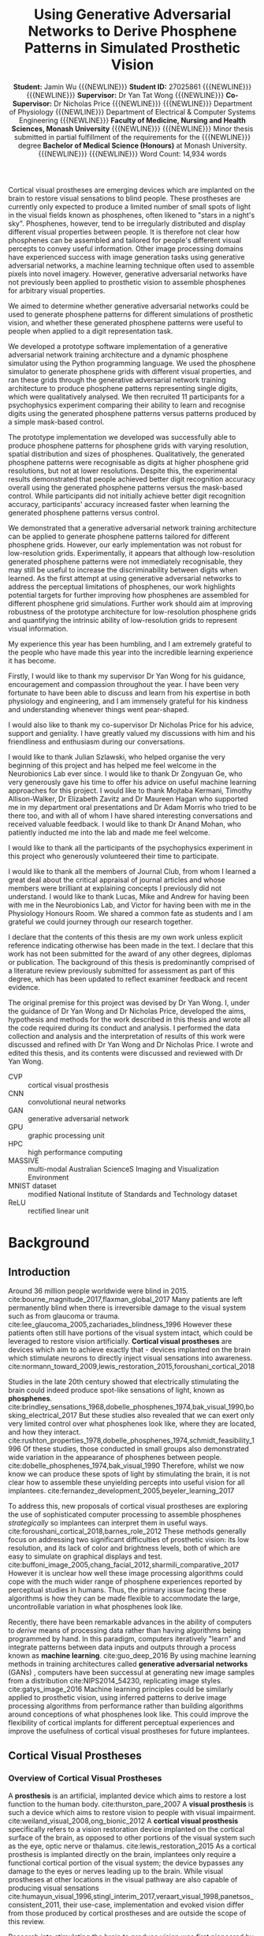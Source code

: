 #+TITLE: \textbf{Using Generative Adversarial Networks to Derive Phosphene Patterns in Simulated Prosthetic Vision}
#+AUTHOR: \textbf{Student:} Jamin Wu {{{NEWLINE}}} \textbf{Student ID:} 27025861 {{{NEWLINE}}} {{{NEWLINE}}} \textbf{Supervisor:} Dr Yan Tat Wong {{{NEWLINE}}} \textbf{Co-Supervisor:} Dr Nicholas Price {{{NEWLINE}}} {{{NEWLINE}}} Department of Physiology {{{NEWLINE}}} Department of Electrical & Computer Systems Engineering {{{NEWLINE}}} \textbf{Faculty of Medicine, Nursing and Health Sciences, Monash University} {{{NEWLINE}}} {{{NEWLINE}}} Minor thesis submitted in partial fulfillment of the requirements for the {{{NEWLINE}}} degree \textbf{Bachelor of Medical Science (Honours)} at Monash University. {{{NEWLINE}}} {{{NEWLINE}}} Word Count: 14,934 words
#+OPTIONS: date:nil toc:nil num:2 H:4
#+LATEX_CLASS: book
#+LATEX_CLASS_OPTIONS: [a4paper,11pt,openany]
#+LATEX_HEADER: \usepackage{helvet}
#+LATEX_HEADER: \usepackage{gensymb}
#+LATEX_HEADER: \usepackage{xcolor}
#+LATEX_HEADER: \usepackage{rotating}
#+LATEX_HEADER: \usepackage{appendix}
#+LATEX_HEADER: \usepackage{tikz}
#+LATEX_HEADER: \usepackage{microtype}
#+LATEX_HEADER: \renewcommand{\familydefault}{\sfdefault}
#+LATEX_HEADER: \linespread{1.5}
#+LATEX_HEADER: \usepackage{tabularx}
#+LATEX_HEADER: \usepackage{tabu}
#+LATEX_HEADER: \usepackage{graphicx}
#+LATEX_HEADER: \usepackage[margin=1.4in]{geometry}
#+LATEX_HEADER: \usepackage[sort&compress,numbers]{natbib}
#+LATEX_HEADER: \usepackage[font=small,labelfont=bf]{caption}
#+MACRO: NEWLINE @@latex:\\@@

#+LATEX: \clearpage

#+LATEX: \section*{Abstract}

#+LATEX: \subsubsection*{Background}
Cortical visual prostheses are emerging devices which are implanted on the brain to restore visual sensations to blind people.
These prostheses are currently only expected to produce a limited number of small spots of light in the visual fields known as phosphenes, often likened to "stars in a night's sky".
Phosphenes, however, tend to be irregularly distributed and display different visual properties between people.
It is therefore not clear how phosphenes can be assembled and tailored for people's different visual percepts to convey useful information.
Other image processing domains have experienced success with image generation tasks using generative adversarial networks, a machine learning technique often used to assemble pixels into novel imagery.
However, generative adversarial networks have not previously been applied to prosthetic vision to assemble phosphenes for arbitrary visual properties.

#+LATEX: \subsubsection*{Aims}
We aimed to determine whether generative adversarial networks could be used to generate phosphene patterns for different simulations of prosthetic vision, and whether these generated phosphene patterns were useful to people when applied to a digit representation task.

#+LATEX: \subsubsection*{Methods}
We developed a prototype software implementation of a generative adversarial network training architecture and a dynamic phosphene simulator using the Python programming language.
We used the phosphene simulator to generate phosphene grids with different visual properties, and ran these grids through the generative adversarial network training architecture to produce phosphene patterns representing single digits, which were qualitatively analysed.
We then recruited 11 participants for a psychophysics experiment comparing their ability to learn and recognise digits using the generated phosphene patterns versus patterns produced by a simple mask-based control.

#+LATEX: \subsubsection*{Results}
The prototype implementation we developed was successfully able to produce phosphene patterns for phosphene grids with varying resolution, spatial distribution and sizes of phosphenes.
Qualitatively, the generated phosphene patterns were recognisable as digits at higher phosphene grid resolutions, but not at lower resolutions.
Despite this, the experimental results demonstrated that people achieved better digit recognition accuracy overall using the generated phosphene patterns versus the mask-based control.
While participants did not initially achieve better digit recognition accuracy, participants' accuracy increased faster when learning the generated phosphene patterns versus control.

#+LATEX: \subsubsection*{Conclusion}
We demonstrated that a generative adversarial network training architecture can be applied to generate phosphene patterns tailored for different phosphene grids.
However, our early implementation was not robust for low-resolution grids.
Experimentally, it appears that although low-resolution generated phosphene patterns were not immediately recognisable, they may still be useful to increase the discriminability between digits when learned.
As the first attempt at using generative adversarial networks to address the perceptual limitations of phosphenes, our work highlights potential targets for further improving how phosphenes are assembled for different phosphene grid simulations.
Further work should aim at improving robustness of the prototype architecture for low-resolution phosphene grids and quantifying the intrinsic ability of low-resolution grids to represent visual information.

#+COMMENT: NEED TO ADD NUMBERS IN THE ABSTRACT

#+LATEX: \clearpage

#+LATEX: \section*{Acknowledgements}

My experience this year has been humbling, and I am extremely grateful to the people who have made this year into the incredible learning experience it has become.

Firstly, I would like to thank my supervisor Dr Yan Wong for his guidance, encouragement and compassion throughout the year.
I have been very fortunate to have been able to discuss and learn from his expertise in both physiology and engineering, and I am immensely grateful for his kindness and understanding whenever things went pear-shaped.

I would also like to thank my co-supervisor Dr Nicholas Price for his advice, support and geniality.
I have greatly valued my discussions with him and his friendliness and enthusiasm during our conversations.

I would like to thank Julian Szlawski, who helped organise the very beginning of this project and has helped me feel welcome in the Neurobionics Lab ever since.
I would like to thank Dr Zongyuan Ge, who very generously gave his time to offer his advice on useful machine learning approaches for this project.
I would like to thank Mojtaba Kermani, Timothy Allison-Walker, Dr Elizabeth Zavitz and Dr Maureen Hagan who supported me in my department oral presentations and Dr Adam Morris who tried to be there too, and with all of whom I have shared interesting conversations and received valuable feedback.
I would like to thank Dr Anand Mohan, who patiently inducted me into the lab and made me feel welcome.

I would like to thank all the participants of the psychophysics experiment in this project who generously volunteered their time to participate.

I would like to thank all the members of Journal Club, from whom I learned a great deal about the critical appraisal of journal articles and whose members were brilliant at explaining concepts I previously did not understand.
I would like to thank Lucas, Mike and Andrew for having been with me in the Neurobionics Lab, and Victor for having been with me in the Physiology Honours Room.
We shared a common fate as students and I am grateful we could journey through our research together.

#+LATEX: \clearpage

#+LATEX: \section*{Declaration}

I declare that the contents of this thesis are my own work unless explicit reference indicating otherwise has been made in the text.
I declare that this work has not been submitted for the award of any other degrees, diplomas or publication.
The background of this thesis is predominantly comprised of a literature review previously submitted for assessment as part of this degree, which has been updated to reflect examiner feedback and recent evidence.

The original premise for this project was devised by Dr Yan Wong.
I, under the guidance of Dr Yan Wong and Dr Nicholas Price, developed the aims, hypothesis and methods for the work described in this thesis and wrote all the code required during its conduct and analysis.
I performed the data collection and analysis and the interpretation of results of this work were discussed and refined with Dr Yan Wong and Dr Nicholas Price.
I wrote and edited this thesis, and its contents were discussed and reviewed with Dr Yan Wong.

#+LATEX: \clearpage

#+LATEX: \setcounter{tocdepth}{3}
#+LATEX:\tableofcontents

#+LATEX: \chapter*{List of Abbreviations}

- CVP :: cortical visual prosthesis
- CNN :: convolutional neural networks
- GAN :: generative adversarial network
- GPU :: graphic processing unit
- HPC :: high performance computing
- MASSIVE :: multi-modal Australian ScienceS Imaging and Visualization Environment
- MNIST dataset :: modified National Institute of Standards and Technology dataset
- ReLU :: rectified linear unit

#+LATEX:\listoftables
#+LATEX:\listoffigures

* Background

** Introduction

Around 36 million people worldwide were blind in 2015. cite:bourne_magnitude_2017,flaxman_global_2017
Many patients are left permanently blind when there is irreversible damage to the visual system such as from glaucoma or trauma. cite:lee_glaucoma_2005,zachariades_blindness_1996
However these patients often still have portions of the visual system intact, which could be leveraged to restore vision artificially.
*Cortical visual prostheses* are devices which aim to achieve exactly that - devices implanted on the brain which stimulate neurons to directly inject visual sensations into awareness. cite:normann_toward_2009,lewis_restoration_2015,foroushani_cortical_2018

Studies in the late 20th century showed that electrically stimulating the brain could indeed produce spot-like sensations of light, known as *phosphenes*. cite:brindley_sensations_1968,dobelle_phosphenes_1974,bak_visual_1990,bosking_electrical_2017
But these studies also revealed that we can exert only very limited control over what phosphenes look like, where they are located, and how they interact. cite:rushton_properties_1978,dobelle_phosphenes_1974,schmidt_feasibility_1996
Of these studies, those conducted in small groups also demonstrated wide variation in the appearance of phosphenes between people. cite:dobelle_phosphenes_1974,bak_visual_1990
Therefore, whilst we now know we can produce these spots of light by stimulating the brain, it is not clear how to assemble these unyielding percepts into useful vision for all implantees. cite:fernandez_development_2005,beyeler_learning_2017

To address this, new proposals of cortical visual prostheses are exploring the use of sophisticated computer processing to assemble phosphenes /strategically/ so implantees can interpret them in useful ways. cite:foroushani_cortical_2018,barnes_role_2012
These methods generally focus on addressing two significant difficulties of prosthetic vision: its low resolution, and its lack of color and brightness levels, both of which are easy to simulate on graphical displays and test.  cite:buffoni_image_2005,chang_facial_2012,sharmili_comparative_2017
However it is unclear how well these image processing algorithms could cope with the much wider range of phosphene experiences reported by perceptual studies in humans.
Thus, the primary issue facing these algorithms is how they can be made flexible to accommodate the large, uncontrollable variation in what phosphenes look like.

Recently, there have been remarkable advances in the ability of computers to /derive/ means of processing data rather than having algorithms being programmed by hand.
In this paradigm, computers iteratively "learn" and integrate patterns between data inputs and outputs through a process known as *machine learning*.  cite:guo_deep_2016
By using machine learning methods in training architectures called *generative adversarial networks* (GANs) , computers have been successul at generating new image samples from a distribution cite:NIPS2014_54230, replicating image styles. cite:gatys_image_2016
Machine learning principles could be similarly applied to prosthetic vision, using inferred patterns to derive image processing algorithms from performance rather than building algorithms around conceptions of what phosphenes look like.
This could improve the flexibility of cortical implants for different perceptual experiences and improve the usefulness of cortical visual prostheses for future implantees.


#+LATEX: \clearpage

** Cortical Visual Prostheses
<<sec:what>>

*** Overview of Cortical Visual Prostheses

A *prosthesis* is an artificial, implanted device which aims to restore a lost function to the human body. cite:thurston_pare_2007
A *visual prosthesis* is such a device which aims to restore vision to people with visual impairment. cite:weiland_visual_2008,ong_bionic_2012
A *cortical visual prosthesis* specifically refers to a vision restoration device implanted on the cortical surface of the brain, as opposed to other portions of the visual system such as the eye, optic nerve or thalamus. cite:lewis_restoration_2015
As a cortical prosthesis is implanted directly on the brain, implantees only require a functional cortical portion of the visual system; the device bypasses any damage to the eyes or nerves leading up to the brain.
While visual prostheses at other locations in the visual pathway are also capable of producing visual sensations cite:humayun_visual_1996,stingl_interim_2017,veraart_visual_1998,panetsos_consistent_2011, their use-case, implementation and evoked vision differ from those produced by cortical prostheses and are outside the scope of this review.

Research into stimulating the brain to produce vision was first pioneered by Brindley & Lewin cite:brindley_sensations_1968 and later Dobelle & Mladejovsky cite:dobelle_phosphenes_1974 in the late 20th century.
Using rudimentary hardware, these early experiments showed that a temporary implant composed of a array of electrodes could stimulate the brain in an awake patient and make them see artificial sensations of light. cite:brindley_sensations_1968,dobelle_phosphenes_1974
These artificial sensations of light are known as *phosphenes*.
Phosphenes are highly variable, but most often appear as dots of light likened to "a star in the sky". cite:dobelle_phosphenes_1974
These early successes in evoking phosphenes were instrumental in demonstrating the feasibility of cortical prostheses cite:schmidt_feasibility_1996, which have adopted phosphenes as the fundamental building blocks of prosthetic vision.

In the past 50 years since, a small number of research groups have proposed modern cortical prostheses based on the principles of these early results.
These include the Gennaris bionic vision system cite:lowery_restoration_2015,lowery_monash_2017, the Intracortical Visual Prosthesis (ICVP) Project cite:troyk_intracortical_2017, CORTIVIS cite:fernandez_cortivis_2017 and the Orion Visual Cortical Prosthesis. cite:secondsight_second_nodate
To illustrate what modern conceptions of a visual cortical prosthesis may look like, Figure [[fig:headgear]] shows a simulated render of the headgear for the Gennaris bionic vision system.

#+NAME: fig:headgear
#+CAPTION[Modelled render of the Gennaris bionic vision headgear]: A modelled render of the Gennaris bionic vision headgear. Figure courtesy of Monash Vision Group.
file:./graphics/litreview/headgear2.jpg

These devices, while still early in development, may eventually be an option for restoring a crude form of vision to patients who would otherwise be left permanently blind.
The expectation is that these devices could provide gross light perception which might allow the recognition of basic forms and movement. cite:lowery_monash_2017,lowery_restoration_2015
Current technology cannot reproduce anything close to the trichromatic, approximately 15 million pixel resolution of the human eye cite:deering_limits_1998, and as such, these devices are not yet a full replacement for vision.
The development of specific cortical prostheses has been reviewed previously cite:niketeghad_brain_2019; we briefly summarise the current progress of these devices in Table [[tab:devices]].

#+LATEX: \renewcommand{\arraystretch}{1.5}

#+NAME: tab:devices
#+CAPTION[Current progress of cortical visual prostheses]: Current progress of cortical visual prostheses. The number of electrodes places a hard upper bound on the resolution (and visual acuity) these devices can provide, so are noted here.
#+ATTR_LATEX: :environment tabu :width \textwidth :align XXXl :font \scriptsize
| Device                                                     | Electrodes                            | Progress                                                                                                              | References                                                                    |
|------------------------------------------------------------+---------------------------------------+-----------------------------------------------------------------------------------------------------------------------+-------------------------------------------------------------------------------|
| *Orion* \newline (Second Sight)                            | 60 subdural surface electrodes        | FDA-approved clinical trial ongoing 2018-2023, six patients implanted (public scientific results yet to be released). | cite:secondsight_early_nodate,secondsight_second_nodate,niketeghad_brain_2019 |
| *Gennaris* \newline (Monash Vision Group)                  | Up to 473 penetrating microelectrodes | Ethics approved to begin clinical trials, recruiting.                                                                 | cite:lowery_monash_2017,lowery_restoration_2015,anzctr_first_2018             |
| *ICVP Project* \newline (Illinois Institute of Technology) | 16 penetrating microelectrodes        | Preclinical phase                                                                                                     | cite:troyk_intracortical_2017                                                 |
| *CORTIVIS* \newline (Universidad Miguel Hernández)         | 100 penetrating microelectrodes       | Preclinical phase.                                                                                                    | cite:fernandez_cortivis_2017                                                  |

*** Mechanism of Cortical Visual Prostheses

While the specific hardware of each device differs, the fundamental mechanism of these devices is similar.
Patients must first undergo an operation to surgically implant an electrode array in the primary visual cortex at the back of the brain. cite:lewis_restoration_2015
Historically, these were subdural surface electrodes sitting atop (but not penetrating) the brain. cite:brindley_sensations_1968,dobelle_phosphenes_1974
However, modern prostheses tend to opt for penetrating microelectrodes cite:lowery_monash_2017,troyk_intracortical_2017,fernandez_cortivis_2017 which are finer and can operate succesfully at lower electrical current. cite:bak_visual_1990,schmidt_feasibility_1996

After implantation, the physical components of the system are in place.
The system will need to be calibrated and tested before use to determine electrical stimulation thresholds and the spatial correpondence between electrodes and phosphenes in the visual fields. cite:lowery_restoration_2015,fernandez_cortivis_2017

When in use, an external camera (e.g. on glasses worn by the user) first captures an image. cite:lowery_monash_2017,lewis_restoration_2015
This image is transmitted to a portable processor, and is converted into electrical parameters for each electrode in the implanted array.
Each electrode in the implanted array then delivers pulses of electrical charge into the brain based on its parameters, which electrically stimulates nearby neurons in the cortical tissue.
Stimulating neurons in the visual cortex produces patterns of phosphenes which the patient can then perceive and interpret. cite:brindley_sensations_1968,dobelle_phosphenes_1974,bak_visual_1990
While these patterns may be difficult to decipher at first, it is expected that patients will eventually learn to match phosphene patterns to useful information such as letterforms. cite:fernandez_cortivis_2017

This process from camera image to neural stimulation loops continuously to produce a stream of images like frames of a video.
Essentially, this system provides an artificial real-time link between environmental light and visual information; a link ordinarily present in natural vision, but not present in blindness.
Figure [[fig:flowchart]] depicts the basic process of prosthetic vision in comparison to normal vision.

#+NAME: fig:flowchart
#+CAPTION[Basic flowchart of the process of prosthetic vision compared to normal vision]: A basic flowchart of the process of prosthetic vision compared to normal vision. .
#+ATTR_LATEX: :options angle=90
[[file:./graphics/litreview/flowchart.png]]

** Qualities of Prosthetic Vision
<<sec:see>>

Because cortical visual prostheses use phosphenes as the fundamental building block of prosthetic vision, it is imperative that we be able to compose multiple phosphenes into meaningful imagery.
Whether phosphenes can be composed meaningfully depends on the visual and perceptual properties of phosphenes such as their size, color and interaction with other phosphenes.

Unfortunately, due to the technical and ethical issues surrounding stimulating peoples' brains, the number of studies characterising these properties of phosphenes in humans is understandably small.
Studies which characterise phosphenes evoked /in vivo/ typically fall into two distinct groups:

1. Historical experiments with rudimentary hardware on noble volunteers cite:brindley_sensations_1968,dobelle_artificial_1974,bak_visual_1990, or
2. Modern but conservative experiments in epilepsy patients who already have electrodes implanted for clinical monitoring. cite:lee_mapping_2000,winawer_linking_2016,murphey_perceiving_2009,bosking_electrical_2017,collins_preserved_2019

As the pool of phosphene studies in humans is small and the demographics of these studies are skewed towards specific populations, we summarise the pertinent methodological features of each study in Table [[tab:populations]].
These studies constitute the major perceptual evidence that a cortical visual prosthesis can produce vision, and point towards what type of vision might be possible.

There are several studies which also attempt to characterise phosphenes in non-human primates from trained behavioural responses. cite:tehovnik_phosphene_2005,tehovnik_phosphene_2007,tehovnik_microstimulation_2007,tehovnik_microstimulation_2009
While the qualitative perceptual information offered by these studies is limited, they provide some additional information about the spatial properties of phosphenes inferred from sacaddes (rapid eye movements).

#+LATEX: \linespread{1.1}
#+LATEX: \newgeometry{margin=2cm}
#+LATEX: \thispagestyle{empty}
#+NAME: tab:populations
#+CAPTION[Participant demographics of studies looking at cortical phosphenes evoked /in vivo/ in humans]: The participant demographics of studies which have looked at cortical phosphenes evoked /in vivo/ in humans.
#+ATTR_LATEX: :float sideways :environment tabu :align rlXX[2]X[2]X[2] :font \scriptsize
|       Date | Reference                                             | Setting                                                    | Electrodes                                                                                       | Parameters                                                                                     | Patient Demographic                                                                                                                                                                              |
|------------+-------------------------------------------------------+------------------------------------------------------------+--------------------------------------------------------------------------------------------------+------------------------------------------------------------------------------------------------+--------------------------------------------------------------------------------------------------------------------------------------------------------------------------------------------------|
|       1968 | cite:brindley_sensations_1968                         | Acute                                                      | 80 surface electrodes (array) on occipital cortex                                                | Monophasic trains with 0.2ms pulses of unknown current (power 90mW) at 100Hz                   | 1 patient blind from  glaucoma and retinal detachment approx 1 year prior  (female, 52 years)                                                                                                    |
|       1974 | cite:dobelle_phosphenes_1974                          | Acute                                                      | Variable number of surface electrodes on occipial cortex                                         | Monophasic or biphasic trains with 0.25-2ms/phase pulses of up to 1-5mA at 30-200Hz for 1000ms | 15 patients with cerebral tumours and partial visual field defects or normal sight (11 male, 4 female, 20-71 years)                                                                              |
|       1974 | cite:dobelle_artificial_1974                          | Acute                                                      | 64 subdural surface electrodes (array) on occipital cortex                                       | Biphasic trains with 0.5ms/phase pulses of up to 8mA at 50Hz for unknown duration              | 1 patient blind from congenital cataract in one eye and glaucoma and retinal detachment in the other for 28 years (male, 45 years); and 1 patient blind from trauma for 7 years (male, 28 years) |
|       1978 | cite:rushton_properties_1978                          | Chronic \newline {\tiny 5\textonehalf  years post implant} | Unknown                                                                                          | Unknown-phase trains with with up to 2ms pulses of ?mA at 2-1000Hz for 1-8 pulses              | Unknown                                                                                                                                                                                          |
| 1976, 1979 | cite:dobelle_braille_1976,dobelle_mapping_1979        | Chronic \newline {\tiny unknown years post implant}        | 64 subdural surface electrodes (array) on occipital cortex                                       | Biphasic trains with 0.25ms/phase pulses of 0.5-4.0mA at 50Hz for 500-1000ms                   | 1 patient blind from trauma 10 years prior to implantation (male, 33 and 35 years)                                                                                                               |
|       1990 | cite:bak_visual_1990                                  | Acute                                                      | 1-3 intracortical penetrating microelectrodes on occipital cortex                                | Biphasic trains with 0.2ms/phase pulses of up to 200\mu A at 100Hz for 100-1000ms              | 3 sighted patients with epilepsy (unknown demographic?)                                                                                                                                          |
|       1996 | cite:schmidt_feasibility_1996                         | Acute                                                      | 38 intracortical penetrating microelectrodes on occipital cortex                                 | Biphasic trains with 0.2-0.8ms pulses of up to 80\mu A at 75-200Hz for 125-250ms               | 1 patient blind from glaucoma 22 years prior (female, 42 years)                                                                                                                                  |
| 1994, 1999 | cite:allison_face_1994,puce_electrophysiological_1999 | Acute                                                      | Unknown number of surface electrodes on extrastriate visual cortex                               | Biphasic trains with 0.2ms pulses of 2-10mA at 50Hz for 5000ms                                 | Unknown                                                                                                                                                                                          |
|       2000 | cite:dobelle_artificial_2000                          | Chronic \newline {\tiny 21 years post implant}             | 64 (subdural?) surface electrodes (array) on on occipital cortex                                 | Biphasic trains with 0.5ms/phase of (10-20V) at 30Hz for 1-50 pulses                           | 1 patient blind from trauma 5 years prior to implantation (male, 62 years)                                                                                                                       |
|       2000 | cite:lee_mapping_2000                                 | Acute                                                      | Total 271 subdural surface electrodes on occipital cortex and adjacent areas across all subjects | Biphasic trains with 0.3ms pulses of 1-15mA at 50Hz for 5000ms                                 | 23 sighted patients with epilepsy (12 male, 11 female, 16-41 years)                                                                                                                              |
|       2009 | cite:murphey_perceiving_2009                          | Acute                                                      | Total 50 subdural surface electrodes on 11 different visual areas across all subjects            | Biphasic trains with 0.2ms pulses of 0.49-7mA at 200Hz for 300ms                               | 10 sighted patients with epilepsy (6 male, 4 female, 19-67 years)                                                                                                                                |
|       2016 | cite:winawer_linking_2016                             | Acute                                                      | 1 or 2 subdural surface electrodes on V1 studied per subject                                     | Biphasic trains with 0.2-1ms pulses of 0.2-5mA at 5-100Hz for 200-1000ms                       | 4 sighted patients with epilepsy (3 male, 1 female, 24-40 years)                                                                                                                                 |
|       2017 | cite:bosking_saturation_2017                          | Acute                                                      | Up to 16 subdural surface electrodes (array) on early occipital cortex per subject               | Biphasic trains with 0.1ms/phase pulses of 0.3-4.0mA at 200Hz for 200-300ms                    | 15 sighted patients with epilepsy (5 male, 10 female, 22-61 years)                                                                                                                               |
|       2018 | cite:bosking_rules_2018                               | Acute                                                      | Up to 16 subdural surface electrodes (array) on early occipital cortex per subject               | Biphasic trains with 0.1ms/phase pulses of 0.3-4.0mA at 200Hz for 200-300ms                    | 8 sighted patients with epilepsy                                                                                                                                                                 |
|       2018 | cite:beauchamp_dynamic_2018                           | Acute                                                      | 16 or 24 subdural surface electrodes (array) on early occipital cortex per subject               | Biphasic trains with 0.1ms/phase pulses of 0.3-4.0mA at 200Hz for 50-300ms                     | 4 sighted patients with epilepsy (all male, 20-54 years) and 1 patient blind 8 years prior, unspecified reason (female, 35 years)                                                                |
|       2019 | cite:collins_preserved_2019                           | Acute                                                      | 16 subdural surface electrodes (array) on occipital cortex                                       | Biphasic trains with 1ms pulses of up to 11mA at 60Hz                                          | 1 patient with epilepsy and a partial visual fied defect for 30 years from AVM haemorrhage (male, 45 years)                                                                                      |
#+LATEX: \restoregeometry
#+LATEX: \linespread{1.5}

*** Phosphenes Produced by Stimulating a Single Electrode

The most common result of stimulating a single electrode is a single phosphene characterised as a small, localisable dot of light likened to a star. cite:brindley_sensations_1968,dobelle_phosphenes_1974,schmidt_feasibility_1996,lee_mapping_2000
Every study has, however, demonstrated large variation on this basic percept.

**** The Quality of a Phosphene

Being able to perceive qualities of light such as brightness and colour gives us richer, more specific information about the world. cite:solomon_machinery_2007,vladusich_brightness_2007
Composing images with phosphenes of different brightness and colour would enable us to mimic the richness of natural visual information.

It therefore seems promising that one of the most consistently reported features of phosphenes is that different levels of brightness /are/ perceivable and even modifiable.
The brightness of a phosphenes reproducibly increases with stimulation amplitude, pulse duration and pulse frequency. cite:dobelle_phosphenes_1974,dobelle_artificial_1974,rushton_properties_1978,schmidt_feasibility_1996,dobelle_artificial_2000,winawer_linking_2016
An early study estimated up to 12 distinguishable levels of brightness by varying the stimulation amplitude of a surface electrode. cite:rushton_properties_1978

The colour of phosphenes, however, is not as promising.
Phosphene colours range from colourless to vididly coloured with large inter-individual variation.
Some patients only report seeing white or colourless phosphenes. cite:brindley_sensations_1968,dobelle_phosphenes_1974,bak_visual_1990,dobelle_artificial_2000
Others have reported a spectrum across almost every reportable colour and beyond to 'other-wordly' colours. cite:dobelle_phosphenes_1974,rushton_properties_1978,bak_visual_1990,schmidt_feasibility_1996,puce_electrophysiological_1999,lee_mapping_2000,murphey_perceiving_2009
Sighted patients looking at a white background have also reported seeing black phosphenes, though this finding is not well reported elsewhere. cite:lee_mapping_2000
While it was previously speculated that blind patients saw colourless phosphenes due to long-term sight deprivation cite:dobelle_phosphenes_1974, this is not consistently the case, and coloured percepts have also been reported by a patient blind for 22 years. cite:schmidt_feasibility_1996
Least promising is that colour is not consistently modifiable using different parameters of electrical stimulation, meaning phosphenes are most often randomly coloured. cite:rushton_properties_1978

**** Spatial Properties of Phosphenes

Of great concern to cortical visual prostheses is how phosphenes are arranged in visual space, which may affect the shapes of patterns that can be formed by prosthetic devices.
The visual cortex, as a sensory surface, is mapped retinotopically i.e. such that regions in the visual field which are next to each other are also next to each other on the cortex (though they may be distorted). cite:fox_retinotopic_1987,engel_retinotopic_1997
Electrodes placed over visual cortex appear to follow this mapping, and relationships between adjacent electrodes are roughly conserved. cite:brindley_sensations_1968,dobelle_mapping_1979,beauchamp_dynamic_2018
Figure [[fig:map]] illustrates the mapping of a 64-electrode array to phosphene locations measured by perceptual testing.

#+NAME: fig:map
#+CAPTION[Spatial distribution of phosphenes mapped to the visual fields]: Spatial distribution of phosphenes mapped to the visual fields (left) in a patient implanted with an early 64-electrode array (right). Figure from Dobelle et al. 1979 cite:dobelle_mapping_1979
[[./graphics/litreview/map.png]]

However, while we can very grossly estimate positions of phosphenes in the visual field (especially in relation to the calcarine sulcus, below which phosphenes correspond to superior fields), the distortion of retinotopy on the visual cortex means /precise/ mapping is not possible until post-implantation.
In sighted patients, phosphene locations can be mapped with receptive fields in response to visual stimuli, to which they closely correspond. cite:bosking_saturation_2017,bosking_rules_2018,beauchamp_dynamic_2018
This is clearly not possible in blind patients, so phosphenes are often mapped by indicating directions or relative positions of pairwise phosphenes. cite:schmidt_feasibility_1996,beauchamp_dynamic_2018,brindley_sensations_1968,dobelle_mapping_1979
The implication is that while we can roughly determine the quadrant of a phosphene in the visual field at implantation, we cannot know precisely where it is located until stimulation is trialled.
In addition, sometimes stimulating one electrode produces more than one phosphene, which may be either adjacent or inverted about the horizontal meridian of the visual field. cite:brindley_sensations_1968,dobelle_phosphenes_1974,schmidt_feasibility_1996
This is most likely attributable to off-target stimulation of tissue across a sulcus, supported by observations that this phenomena occurs less severely with penetrating microelectrodes (which discharge less than surface electrodes). cite:dobelle_mapping_1979,schmidt_feasibility_1996

The space a phosphene occupies in the visual fields varies with eccentricity and stimulation current.
Early evaluations of phosphene size using various objects at arm's length cite:brindley_sensations_1968,dobelle_phosphenes_1974,dobelle_artificial_2000,dobelle_artificial_1974,schmidt_feasibility_1996 have generally been agreeable with more formal estimates using degrees of visual field. cite:bak_visual_1990,bosking_saturation_2017,winawer_linking_2016
Most phosphenes are 1-2\degree  of visual field in diameter and range from 0.1-10\degree  (a "grain of sago" to a coin at arm's length) . cite:bak_visual_1990,bosking_saturation_2017,brindley_sensations_1968
The size of phosphenes depends on where they are located in the visual fields; more peripheral phosphenes are larger and reportedly have less distinct borders. cite:rushton_properties_1978,winawer_linking_2016,bosking_saturation_2017
The variation of phosphenes with size is consistent with behavioural studies in non-human primary undergoing cortical stimulation cite:tehovnik_phosphene_2007 and the phenomenon of cortical mangnification, where the central visual field is overproportionately represented on the surface of the brain. cite:born_cortical_2015
Phosphenes also appear to increase in size with stimulation amplitude cite:rushton_properties_1978,winawer_linking_2016,bosking_saturation_2017, though one early report of microelectrode stimulation also described instances where phosphene size decreased which have not been subsequently reproduced. cite:schmidt_feasibility_1996

While circular phosphenes are ubiquitous cite:brindley_sensations_1968,dobelle_phosphenes_1974,bak_visual_1990,schmidt_feasibility_1996,lee_mapping_2000, other phosphenes shapes have been reported.
The most consistently reported shape other than circles are elongated elliptical or linear phosphenes oriented in horizontal, oblique or vertical orientations. cite:brindley_sensations_1968,dobelle_phosphenes_1974,rushton_properties_1978,bak_visual_1990,beauchamp_dynamic_2018
A few reports identify shapes ranging from triangles and stars, to checkerboards, to face or eye-like hallucinatory sensations. cite:lee_mapping_2000,murphey_perceiving_2009
Often, more abstract phosphenes appear on stimulation of later visual areas of the brain, which may not be relevant for prostheses targeting only primary visual cortex. cite:murphey_perceiving_2009
While phosphene shapes appear loosely related to the putative role of different brain regions cite:lee_mapping_2000, no studies have been able to deliberately control the shape of phosphenes.

Finally, phosphenes have been repeatedly shown to move with eye movements and have been likened to the movement of retinal afterimages. cite:brindley_sensations_1968,dobelle_artificial_1974,schmidt_feasibility_1996
It appears the whole map of phosphenes moves as multiple phosphenes maintain their relative positions after movement. cite:dobelle_artificial_1974,schmidt_feasibility_1996

**** Temporal Properties of a Phosphene

Phosphenes generally appear synchronous with stimulation. cite:schmidt_feasibility_1996,beauchamp_dynamic_2018
It is difficult to measure the latency of percepts without also including motor reaction time, but studies comparing phosphene onset reaction times to auditory stimuli suggest that additional latency is minimal. cite:rushton_properties_1978
In multiple studies, phosphenes have been sporadically reported to persist for up to 20 minutes after stimulation ceased, particularly after a high-discharge stimulation prior. cite:brindley_sensations_1968,dobelle_artificial_1974,rushton_properties_1978,schmidt_feasibility_1996
Perhaps paradoxically, phosphenes purposefully sustained by continuous stimulation demonstrate significant fading in as little as 15 seconds. cite:dobelle_phosphenes_1974,schmidt_feasibility_1996
The fading effect of phosphenes is also reflected over separate trials, where phosphenes progressively dim in each subsequent trial (though they "reset" the next day). cite:schmidt_feasibility_1996

On a shorter time scale, phosphenes elicited by surface stimulation may also flicker.
The phosphene flicker produced by surface electrodes is fixed, fast, and asynchronous with hardware or physiological pulses. cite:brindley_sensations_1968,dobelle_artificial_1974,dobelle_phosphenes_1974,rushton_properties_1978,dobelle_artificial_2000
This differs from the "flicker" produced by two separate successive stimulations, which disappears at stimulation frequencies of approximately 33Hz (though an overlying intrinsic flicker remains). cite:rushton_properties_1978
It is unknown whether flicker also occurs in stimulation with microelectrodes; of the few studies of stimlation with penetrating microelectrodes, flicker was not reported.   cite:bak_visual_1990,schmidt_feasibility_1996

In summary, we can exert only very limited control over what individual phosphenes look like.
Phosphenes are also highly variable, both between-individuals and between-electrodes.
While there are points of agreement between studies, such as the effect of stimulation current on brightness, other phenomena, such as colour and flickering, remain contentious.
It remains unclear whether these disagreements are due to differences in stimulation parameters, hardware, participants or pathology.

*** Phosphenes Produced by Stimulating Multiple Electrodes

The appearance of images containing multiple phosphenes is fundamental to modern cortical prostheses as very little information can be transmitted through only a single electrode at once. cite:niketeghad_brain_2019,lewis_restoration_2015
The intention for cortical prostheses is to produce perceivable /patterns/ which can be interpreted.
The eventual hope is to approximate natural images with phosphenes used like pixels of a graphical display.
Early chronic implants operated on this principle, albeit with very low resolution. cite:dobelle_artificial_2000

However, the empirical evidence on /what/ is perceived when multiple electrodes are stimulated is surprisingly scarce.

At the most simple level, two electrodes which produce individual phosphenes appear to also produce two separate perceivable phosphenes when stimulated simultaneously.  cite:brindley_sensations_1968,dobelle_phosphenes_1974
Sometimes, the size of each phosphene decreases compared to individual stimulation, and the distance between phosphenes may increase. cite:bosking_rules_2018
When close together, these phosphenes may fuse together into a single percept. cite:brindley_sensations_1968,dobelle_phosphenes_1974
However, this is not always the case; in fact, dimmer phosphenes may not be perceived at all cite:bosking_rules_2018,dobelle_artificial_1974,dobelle_phosphenes_1974, though there is some evidence that increasing the stimulation amplitude may reintroduce the dimmer percept. cite:schmidt_feasibility_1996
As a result, increasing the number of electrodes may not linearly increase the number of perceived phosphenes.

Several studies have characterised greater numbers of simultaneous phosphenes.
Early evidence suggested that four-phosphene patterns (e.g. a square) could be recognised, but not reliably as spurious phosphenes appeared and some expected phosphenes were not perceived. cite:dobelle_artificial_1974
Another patient was able to perceive a six-phosphene vertical line. cite:schmidt_feasibility_1996
Modern studies, however, have provided conflicting results.
In one study in an epilepsy patient, five electrodes stimulated at once were only able to produce two perceivable phosphenes that was not simply the aggregate of each of the five phosphenes. cite:beauchamp_dynamic_2018
In non-human-primates, stimulation of visual cortex simultaneously at two spacially distant points did not sum to an joint signal, further suggesting a separation of processing of simultaneous stimulation. cite:ghose_strong_2012

The reasoning behind this difficulty is thought to be because cortical visual prostheses unselectively stimulate local regions of the brain.
In normal primary visual cortex, neurons are typically selectively stimulated by specific image features such as the orientation of lines in the visual fields. cite:ben-yishai_theory_1995
When electrodes instead unselectively stimulate neurons, the pattern of neural stimulation is unnatural and later visual areas may not immediately be able to decode the unrecognisable stimulus. cite:beauchamp_dynamic_2018

Despite the difficulties of these temporary experiments, chronic studies suggest that patients are able to use this information usefully after a learning period.
There are brief reports of a patient with a chronic implant being able to read phosphene patterns on a 64-electrode implant at 30 letters per minute, similar to Braille cite:dobelle_braille_1976
Reports on a different patient from the same group described the ability to recognise symbols and letters at an estimated visual acuity of 20/1200 (seeing at 20 metres what could normally be seen at 1200 metres). cite:dobelle_artificial_2000
However, due to the absence of any further chronic studies of implants in blind patients, the upper limit to which people can learn to recognise phosphene patterns is unknown.

Given these limited studies of combinations of phosphenes, there is a tremendous gap between the current knowledge of phosphene patterns and the proposed mechanism of cortical prostheses.
It is entirely unclear whether people can perceive phosphene patterns on the order of tens or hundreds, whether people can learn to perceive these patterns in useful ways, or to what degree these patterns may change.

*** Summary of the Perceptual Limitations of Phosphenes

The major issues surrounding the current literature on phosphenes are therefore:

1. *There are no modern studies of phosphenes evoked in blind but otherwise-healthy patients, the primary demographic of cortical visual prostheses*.
   There are also scant chronic studies, none of which have been conducted with penetrating microeletrodes. cite:rushton_properties_1978,dobelle_artificial_2000,dobelle_braille_1976
   Emerging clinical trials will help resolve this issue, but until such studies bear fruit, our knowledge on what cortical prosthetic vision looks like may not be readily applicable to new devices.
2. *Phosphenes are highly variable*.
   Almost all features of phosphenes display uncontrollable variability, and the only two properties of phosphenes we have been shown to reliably control are phosphene brightness and size. cite:rushton_properties_1978
   This variability permeates between electrodes, between patients and between studies.
   The heterogeneity, low sample size and skewed populations of the literature have made it difficult to distinguish the root cause of such variation.
3. *The interpretibility of patterns formed by multiple phosphenes is unclear.*
   There is conflict amongst studies on whether multiple phosphenes at once can be integrated simultaneously, or whether people can learn can compensate for initial difficulties with interpreting phosphenes.

As a result, there is considerable uncertainty on exactly what visual sensations modern devices can give to implantees on a case-by-case basis.

\clearpage

** Making Prosthetic Vision Useful
<<sec:useful>>

Our ability to control the appearance of individual phosphenes and their patterns is clearly limited.
In this section, we briefly review current literature on how images can be represented strategically in phophene space to overcome these limitations.

*** The Role of Simulated Prosthetic Vision

Because of the difficulties of implanting electrode arrays, little research has been conducted on what methods of representing information in phosphene space are most useful /in vivo/.
The only cortical implant which has been connected to a camera in humans was the Dobelle Implant in 2000. cite:dobelle_artificial_2000.
The Dobelle Implant used direct image processing techniques fitting of the software capabilities of the time, which essentially downsampled the camera image and directly mapped the brightness to implant electrodes. cite:dobelle_artificial_2000.
The group briefly entertained the idea of using edge-detection for more selective stimulation, but no subsequent studies reported the outcomes of this idea.

To allow the testing of new image processing algorithms in the absence of access to real implantees, research in image processing algorithms has largely moved to simulations of prosthetic vision. cite:chen_simulating_2009-1,chen_simulating_2009
Simulated prosthetic vision is the primary vehicle through which most new image processing algorithms are tested.
The features of simulated prosthetic vision have been reviewed previously. cite:chen_simulating_2009-1
Briefly, camera information is processed and rendered onto a head-mounted or other display as simulated phosphenes.
Typically, these simulated phosphenes are rendered as the most commonly reported percept - white dots with a Gaussian blur filter applied. cite:chen_simulating_2009-1
In this way, phosphene "images" are displayed for the user with the aim to approximate the prosthetic vision of an implantee.
Examples of these simulated renders are shown in Figure [[fig:simulated]].

#+NAME: fig:simulated
#+CAPTION[Examples of different simulated renders of phosphenes]: Examples of different simulated renders of phosphenes. Figure from Chen et al. 2009. cite:chen_simulating_2009-1
[[file:./graphics/litreview/simulated.png]]

*** A Brief Outline of Current Image Processing Approaches
**** Direct Mask-Based Methods

The prevailing paradigm of image processing for early cortical prostheses was to directly map camera images to a grid of electrodes as though they were superimposed. cite:schmidt_feasibility_1996,dobelle_artificial_2000
This produces a phosphene image like a mask full of holes placed on top of the original image.
In this way, prosthetic vision began by attempting to emulate natural vision as closely as possible.

Such an approach may work with a large number of electrodes if all phosphenes could be interpreted correctly as "pixels".
One study estimated that approximately 625 phosphenes would be sufficient to reach a visual acuity of 20/30, suitable for most general tasks cite:cha_simulation_1992.

However, there are several issues of direct methods when compared with the perceptual limitations of phosphenes:
Direct mask-based methods, by virtue of keeping faithful to the original image, tend to produce simulated phosphene renders with large numbers of "on" phosphenes, particularly in well-lit environments.
As the ability to interpret multiple phosphenes simultaneously is not well established, stimulating many electrodes at once may not produce the expected visual percept.
Because of the high variability of phosphenes, it is also unlikely that the quality and spatial distribution of pixels of a transformed image could be reproduced as faithfully as intended.

Moreover, the quality of these methods very rapidly degrades once resolution drops. cite:li_image_2018
No new implants are capable of producing 625 distinct phosphenes. cite:lewis_restoration_2015
Without the resolution to support the interpretation of low-level features of directly processed images, images can be uninterpretable.

**** Edge-Based Methods

Edge-detection refers to image processing algorithms methods which highlight the edges of objects only. cite:canny_readings_1987
Edges require less phosphenes at once and may reduce the amount of redundant information in an image.
This is important when we can consider that the number of perceivable phosphenes may not increase linearly with the number of stimulated electrodes. cite:bosking_rules_2018

Edge detectors such as the Canny cite:canny_readings_1987 edge detector are widely used.
These edge detectors are able to detect fast pixel gradients in images, which typically occur at boundaries.
If additional inputs to the processing algorithm are possible, then more sophisticated techniques can be used.
For example, the use of a range camera or other depth sensing devices can be used to more intelligently find non-background edges. cite:lui_transformative_2012
State-of-the-art convolutional neural networks (CNNs) have also been applied to edge detection for prosthetic vision by semantic pixel labelling of images of rooms and determining edges by boundaries between walls. cite:sanchez-garcia_structural_2018
An illustration of an edge-detection algorithm combined with a object-filling algorithm is shown in Figure [[fig:edgeandfill]].

#+NAME: fig:edgeandfill
#+CAPTION[Example of using an edge-detection algorithm to render a clean simulated phosphene image]: An example of an edge-detection algorithm with a CNN-driven object-filling algorithm to render a clean simulated phosphene image. Figure from cite:sanchez-garcia_structural_2018
[[file:./graphics/litreview/edgeandfill.png]]

The difficulty with edge-based methods is that edges easily degrade when resolution drops, similar to direct methods. cite:buffoni_image_2005
One method which aimed to resolve the fragility of edges combined edge-based methods with saliency-based methods to give greater form to objects. cite:han_object_2015
Such hybrid methods may be more robust than the use of pure edges when faced with significant downsampling.

**** Saliency-Based Methods

As opposed to naively translating brightness values of camera images to electrode stimulation, saliency-based measures more intelligently identify the semantics of objects in a scene.
Using this semantic structure, the image can be divided or /segmented/ into regions of interest which carry a common semantic meaning (e.g. "background" or "foreground"). cite:pal_review_1993

With this approach, more deliberate differences between foregound and background can be made as depicted in Figure [[fig:saliency]]. cite:guo_optimization_2018
When applied to an image classification task, saliency-based methods improved the recognition accuracy of common objects. cite:han_object_2015,li_image_2018

Object detection neural networks have also been applied to highlight particular salient features of an image. cite:mace_simulated_2015
In these methods, powerful image classification algorithms are able to detect a specified object and solely highlight that object on the simulated phosphene render.
While these methods were constrained to only specific objects, they demonstrate leverage of modern progressions in image processing to intelligently identify objects.

#+NAME: fig:saliency
#+CAPTION[Example of using a saliency-based algorithm to highlight a region of interest]: An example of a saliency-based algorithm to highlight a region of interest of the image; different panels show progressive stages in the process. Figure from cite:li_image_2018
[[file:./graphics/litreview/saliency.png]]

The methods help highlight what is most likely to be relevant in an image and suppress background, which may otherwise interfere.
However the usefulness of this masking approach is importantly constrained by the implantee's ability to subsequently recognise what is being shown.
While simulations have demonstrated the utility of this approach, the fidelity of the mask form when phosphenes are irregularly shaped and sized is not clear.
While these methods are advantageous compared to direct methods in that irrelevant information may be reduced, it faces the same limitations that low-level forms may be obscured by phosphene distortions.

**** Transformative Methods

Recent advances in machine learning have meant that computers are now reaching human-level abilities for tasks such as image classification using deep learning methods. cite:rawat_deep_2017,guo_deep_2016
Because the processor in a cortical visual prosthesis has access to the full camera image (as opposed to the user, who can only see the phosphene version), the processor has more information available to interpret.
Instead of expecting the user to interpret high-level information from degraded phosphene images, some interpretation could be relegated to the computer which can then intelligently re-encode the information in a deliberate manner.

Numerous patents have been filed for such a system. cite:chichilnisky_eduardo-jose_smart_2018,li_going_2013
In these systems, important visual cues such as stairs, faces and bank notes are recognised by the computer, which can then remove unnecessary low-level detail and produce compact, abstract images that represent the /concept/ of what is seen, not what is actually seen.
For example, faces can be recognised and re-encoded as emoticons which cleanly fit in low-resolution space. cite:lui_transformative_2012
An example of this approach is shown in [[fig:transformative]]

#+NAME: fig:transformative
#+CAPTION[Example of using a transformative approach to image processing to re-encode information]: An example of a transformative approach to image processing to re-encode information. Figure from cite:lui_transformative_2012
[[file:./graphics/litreview/transformative.png]]

The chief benefit of such methods is that useful information can be communicated with less phosphenes.
Since many low-level details (e.g. "is this bank note folded at the corner?") are not always relevant, the information burden to the user can be reduced to only what is necessary.

The perceptual issues facing these methods are that these typically rely on producing phosphene images that "mimic" real life (e.g. emoticons, which attempt to mimic faces). cite:lui_transformative_2012
However, the perceptual distortions and variability of phosphenes make it unclear whether these mimics could be replicated and thus the ability to specifically evoke these "mimics" /in vivo/ with phosphenes is not well established.
What may appear cleanly represented in simulated phosphene space may be heavily distorted and even unrecognisable in real implantee settings.
A potential rebuttal is that as these methods re-encode information at the bequest of the algorithm implementer, they could be optimised on a case-by-case basis for the particular phosphenes an implantee sees.
Individual-level implementations of image processing algorithms are yet to be explored.

**** Temporal Methods

Given the challenges already faced by patients when trying to interpret multiple simultaneous phosphenes, some groups have begun to explore non-simultaneous methods of conveying patterned information.
/Dynamic current steering/, where phosphene patterns are "traced" in quick succession rather than presented all at once have shown sigificant benefits for letter recognition tasks. cite:beauchamp_dynamic_2018,spencer_creating_2018
Figure [[fig:temporal]] illustrates the principle behind this approach.
Patients, without prior training, were able to trace the path of phosphenes and interpret simple letterforms accurately.
Unlike most of these other methods, dynamic current steering /has/ been tested /in vivo/ in patients with epilepsy with subdural surface electrodes and in fact arose out of perceptual difficulties noted by the investigators. cite:beauchamp_dynamic_2018
This highlights one of the issues with simulated prosthetic vision tests; fundamental perceptual differences of electrical neural stimulation may not be discovered and accounted for until tested in real patients.

#+NAME: fig:temporal
#+CAPTION[Example of conveying information temporally through phosphenes]: An example of a temporal approach to conveying information through phosphenes, where electrodes are stimulated in succession instead of simultaneously. A) implant locations, B) phosphene map, C) stimuation order, D) phosphene form, E) participant interpretation. Figure taken from cite:beauchamp_dynamic_2018
[[file:./graphics/litreview/temporal.png]]

These methods attempt to resolve the issues surrounding interpreting multiple simultaneous phosphenes by tapping into the brain's natural ability to interpret gross motion. cite:grossman_brain_2002
While temporal methods may be slower at conveying information per unit time, they have the advantage of not requiring simultaneous presentations of phosphenes, and requiring less current as only a limited number of phosphenes need to be conveyed for a single frame.
It is clear, however, that the difference between temporal methods and form-based methods cannot be assessed in simulated prosthetic vision as the differences between these two methods is based on differences in /in vivo/ perception.
More clinical trials are needed to establish whether temporal methods of information transfer as opposed to spatial methods are better suited for cortical prosthetic devices.

*** The Limitations of Simulated Prosthetic Vision

The crux of many of these methods rests on tests of simulated prosthetic vision, faces significant limitations for generalisability to /in vivo/ implants:

1) *The possible difficulties /in vivo/ of interpreting phosphenes are not accounted for.*
   One of the key unknowns in phosphene space are how well the brain can learn to decipher the unselective unnatural stimulation of visual cortex by multiple electrodes simultaneously. cite:beyeler_learning_2017
   Because our uncertainty in this area relates to the unnatural neural stimulation of the visual cortex, this cannot be assessed in a simulated setting.
   When phosphenes are simply shown on a display, a sighted subject naturally is able to process the displayed patterns making full use of the retinal and neural circuity distal to the brain.
   This is most certainly not the case for an implantee.
   While normal-sighted subjects have often been shown to be able to recognise complex patterns with many simultaneous phosphenes in a simulated setting cite:chen_simulating_2009, it is still unclear whether this can be replicated in real implantees.
2) *Phosphene simulation often does not account for all known properties of phosphenes.*
   The properties we have described above are rarely all accounted for.
   For example, temporal effects such as fading and accommodation are not implemented in most simulations.
   Additionally, most simulations render phosphene images as low-resolution greyscale images with uniform circular cite:mccarthy_mobility_2014,hu_recognition_2014,sanchez-garcia_structural_2018,li_image_2018 or hexagonal pixels. cite:chen_effect_2004, though some studies have also incorporated biologically-based retinotopic distortion. cite:josh_real-time_2011,josh_psychophysics_2013
   Indeed, many simulated prosthetic vision algorithms approach the problem as chiefly one of low resolution, loss of colour and distortion.
   This does not accurately reflect the rich (but uncontrollable) perceptual experiences previously reported by /in vivo/ experiments in shape, size, colour or flicker.
3) *Many simulations use regular and higher-resolution phosphene grids than have previously been achieved.*
   Sometimes, psychophysical experiments render on the order of a thousand phosphenes cite:sanchez-garcia_structural_2018,li_image_2018,guo_optimization_2018
   This far outstrips the number of phosphenes which have been tested simultaneously /in vivo/ so far (less than a hundred) cite:dobelle_artificial_2000, and also surpasses the estimates of capabilities of modern prostheses. cite:lewis_restoration_2015
   Ultimately, the ability to reliably evoke many cortical phosphenes regularly and of the calibre of many simulations has not been established.
4) *Most simulations do not specifically target cortical phosphenes.*
   Most advances in image processing methods for simulated prosthetic vision are targeted at retinal prostheses, for which there are already commercially available devices. cite:stingl_interim_2017,luo_argus_2016,markowitz_rehabilitation_2018
   The lack of distinction between different biological methods of evoking phosphenes in some experiments of simulated prosthetic vision mean results may not be directly translatable.

The implication of these issues is that studies of image processing algorithms in simulated prosthetic vision are not flexible for different phosphene percepts.
The methods we have described are dependent on being able to replicate the simulated renders in /in vivo/ implants, but little research has been conducted on this area.
It is unclear how the image processing algorithms produced by studies of simulated prosthetic vision could be made flexible for the variability in phosphenes previously described.

*** Future Directions from Advances in Machine Learning

The remaining goal for better addressing the perceptual limitations for phosphenes is to find flexible ways to reconcile image processing algorithms in simulated phosphene space with the wide variability in what phosphenes look like.
Image processing outside of prosthetic vision has experienced a wealth of improvements from advances in machine learning, where computers learn patterns from data without prior knowledge of those patterns. cite:guo_deep_2016
Machine learning for image processing is most often applied to the training of *convolutional neural networks* (CNNs), which are layered architectures of image filters modelled after the function of physiological neurons. cite:rawat_deep_2017
CNNs have already discovered widespread use in image recognition tasks cite:krizhevsky_imagenet_2012, video recognition tasks cite:karpathy_large-scale_2014 and style transfer tasks, where images are modified to mimic the style of other images. cite:gatys_image_2016

The benefit of CNNs is that they produce image processing algorithms that are trainable from data without requiring explicit programming.
This could be applied to the current gap between simulated prosthetic vision and perceptual limitations of phosphenes.
By training CNNs on task performance data rather than programming algorithms to produce explicit patterns of phosphenes, CNNs could learn to process images in phosphene-agnostic ways.
CNNs could also be tailored for individuals' perceptions of phosphenes, as the dependency of the algorithm shifts towards task performance tests rather than perceptual tests.
This essentially posiions the problem of deriving image processing algorithms from bottom-up (from phosphenes to algorithm) to top-down (from performance to algorithm).

*Generative adversarial networks* are a special type of training architecture for developing CNNs. cite:NIPS2014_5423
GANs train two networks - a /Generator/ and a /Discriminator/ - to perform opposing tasks - one to generate novel imagery, and one to determine whether the generated novel imagery is fake.
In this way, CNNs can be trained to produce new images when given samples of images, such as digits. cite:1511.06390,1611.01673,1411.1784
Importantly, these novel images are not copies of the provided image samples but represent entirely new samples which exhibit general features similar to the training data.
The technical implementation of GANs is beyond the scope of this review, but we describe our implementation in contrast with traditional GAN architectures in Section [[sec:main_methods]]

While GANs have been applied to image-based tasks in other domains, it is not clear how they should be applied to prosthetic vision.
An important difference between GANs in other domains versus prosthetic vision is that typically GANs directly manipulate every pixel in images they generate. cite:NIPS2014_5423
This gives GANs complete control over what its generated images look like.
However, this is not desirable in simulated prosthetic vision where we want to simulate visual experiences which we /cannot/ fully control.
GANs must instead be used to generate /instructions/ to simulated electrodes, which produce a simulated prosthetic vision render indepenendtly from the GAN.
A useful GAN implementation for simulated prosthetic vision should therefore /not/ be based on direct pixel manipulation (as is typically the case).

To our knowledge, GANs have not previously been applied to derive image processing algorithms for prosthetic vision, and thus research on this topic is scant.
While neural network architectures have been applied to prosthetic vision to construct new algorithms cite:mace_simulated_2015,ge_spiking_2017,sanchez-garcia_structural_2018, these have typically been object detection networks involved in segmentation-based processing.
There has also been growing interest in using machine learning recognition algorithms for transformative techniques in prosthetic vision. cite:chichilnisky_eduardo-jose_smart_2018
With continuous improvements in the capacity of hardware to support advanced processing cite:moore_cramming_1998, it is possible that emergent research in using machine learning to produce flexible, trainable algorithms could improve the utility of a cortical visual prosthesis.



\clearpage

** Aims and Hypothesis

*** Research Questions

1) Can GANs be used to train a neural network to produce phosphene patterns representing digits, given different simulated properties of prosthetic vision and, if so, how could this be implemented?
2) When applied to a digit representation taask, do people find it easier to recognise digits from phosphene patterns derived from training via GANs, compared to a basic comparison (directly masking digits with a phosphene grid)?

Given that the usefulness of an image processing method is highly subjective and task-dependent, we formulated the second research question to confine our assessment of usefulness to a simple single-digit recognition task.
Generating images of single digits is well-described in literature of traditional GANs, and the a digit recognition task is both focused and concrete.

*** Aims and Hypothesis

- Aim 1 :: Develop a preliminary software implementation of a GAN training architecture for generating phosphene patterns, which could be applied to different phosphene simulations with minimal modification. This was the primary aim.
- Aim 2 :: Experimentally test whether people find it easier to recognise digits from phosphene patterns derived from our prototype training implementation, compared to a basic mask-based comparison. This was the secondary aim.

Aim 2 is /not/ intended to provide conclusive or compelling evidence on the usefulness of GANs in general for simulated prosthetic vision; it is purely intended as a short-term checkpoint on the performance output of the implementation in Aim 1.
Given the novelty of the project, it is not expected that this project will produce a necessarily useful software implementation in Aim 1.
The preliminary validation results may instead be used to guide how to better refine the software implementation for future use.

Aim 2 relies on the implementation produced by Aim 1, and can be hypothesis-tested against the folowing hypothesis:

1) Sighted participants, under simulated conditions, have a higher overall digit recognition accuracy when viewing phosphene patterns derived from our prototype GAN training architecture, compared to when viewing phosphene patterns produced by basic image processing using masking.

* Methods
** Generative Adversarial Network Architecture
<<sec:main_methods>>

*** Development Context

The code for this project was written by the author using the Python programming language and accompanying package dependencies listed in Appendix [[sec:package_dependencies]].
All code written during the project is made available on a public GitHub repository listed in Appendix [[sec:appendix_code]]; several small code snippets have also been included.
All code was developed on a Windows 10 personal computer, and executed both on the development computer and remotely on the M3 multi-modal Australian ScienceS Imaging and Visualization Environment (MASSIVE) high-performance-computing (HPC) platform. cite:Goscinski2014

*** Architecture Overview

A high-level overview of the implemented GAN training architecture is provided in Figure [[fig:method_flowchart]].

#+NAME: fig:method_flowchart
#+CAPTION[Overview of GAN training architecture implementation]: Overview of our GAN training architecture implementation demonstrating the flow of data through the architecture. Real images of handwritten digits and "fake" images produced by a /Generator/ (red) are supplied to a /Discriminator/ and subsequently trained on its output. In this architecture, the /Generator/ and /Discriminator/ are dynamically updated with each image sample, whereas the /Simulator/ and /Modifier/ are static (indicated by locks).
#+begin_sidewaysfigure
[[file:images/methods_training_architecture.png]]
#+end_sidewaysfigure

The overarching goal of this architecture is to train the /Generator/ neural network (which is initialised to produce random noise before training) to generate simulation /encodings/ for any specified /Simulator/ which result in phosphene patterns that look like digits.

The flow of data through the training process proceeds as:
1) A /Simulator/ is first chosen for this training run.
   This can be likened to preparing a phosphene generator for a new implantee with unique phosphene perceptions.
   Once a /Simulator/ is chosen, it is used for the duration of training.
2) A real image sample of a digit is taken from a pool of real digits.
3) The image category is fed into the /Generator/, which produces a candidate encoding for the specified /Simulator/ for this training run.
4) The /Simulator/ takes the encoding and simulates it as phosphenes, producing a simulated prosthetic vision image.
5) The /Modifier/ takes the simulated prosthetic vision image and modifies it to more closely align it with the domain of the real images and reduce systematic differences between the simulated image and the real images.
6) The /Discriminator/ takes the real images and the modified simulated prosthetic images and produces predictions whether the digit is real (and what digit it is), or whether it is fake.
7) The predictions of the /Discriminator/ are used to adjust the properties of the /Generator/ and the /Discriminator/ to perform their tasks.
   The /Generator/ wants the /Discriminator/ to classify its generated images as real digits; it therefore compares the /Discriminator/'s actual predictions to a hypothetical case in which the /Discriminator/ predicted all the generated images were real, and uses the difference to rebalance its internal weights.
   The /Discriminator/ wants to correctly classify the real images as real, and the generated images as fake; it therefore compares its output with a hypothetical case in which its predications are all correct, and likewise uses the difference to rebalance its internal weights.

As with classical GAN architectures, the /Generator/ and /Discriminator/ participate in a zero-sum game where each network has opposing goals; the /Generator/ aiming to fool the /Discriminator/ into thinking the /Simulator/'s odified output is real, and the /Discriminator/ aiming to identity the /Generator/'s fakes amongst the real samples.
This architecture closely follows classical GAN architectures, except with the novel additions of the /Simulator/ and /Modifier/ steps.
These two steps differentiate this GAN architecture from traditional GANs, which usually have full pixel-access to the generated images; in this architecture, the GAN instead produces image-agnostic encodings that are supplied to the simulator.
The decoupling of the GAN from the generated image pixels allows the GAN to be applied to this simulated prosthetic vision task for different types of simulators, which can be readily substituted.

This basic process is repeated many times over many digit image samples to slowly optimise the /Generator/ to produce useful simulator encodings.
Each step of this process is discussed in further detail in the sections below.

*** Real Images and Image Categories

The /Generator/ begins training as a naive neural network with no conception of what digits are or what they look like.
In order for the architecture to train the /Generator/ to produce digit-like encodings, the /Discriminator/ must be provided samples of what real digits actually look like.
Importantly, these image samples are /not/ simply copied or masked by the /Generator/; instead, general features of the image samples are extracted (such as lines and circles) and used to guide generation.

This project used handwritten digit samples from the public modified National Institute of Standards and Technology (MNIST) dataset digit dataset. cite:Lecun1998
The MNIST digit dataset consists of 60,000 grayscale images stored as 2D pixel arrays with dimensions 27x27 pixels.

The MNIST digits are advantageous because:
1) It is a publicly-available, comprehensive, labelled, clean, and well-validated dataset (often the /de facto/ dataset for benchmarking machine-learning tasks).
2) Handwritten digits ensure there is sufficient variation within the dataset so that the /Generator/ and /Discriminator/ are incentivised to learn general features of digits (as opposed to rote-memorising whole digits, as might occur with using digits in a standard font).

In order for the /Discriminator/ to produce useful optimisations, there must be no obvious systematic difference between simulated images produced by the /Simulator/ and the real images.
If such systematic differences were present, the /Discriminator/ would have no difficulty discriminating real and generated images and the /Generator/'s output would therefore shift aimlessly as it tries to converge to an impossible goal.

A series of adjustments were therefore performed on the real images to mitigate systematic differences with images achievable by the /Simulator/.
In order to more faithfully simulate a single unilateral cortical prosthetic vision device (which only stimulates half the visual fields), we restricted simulations to a single half of the image (the right visual field).
We conducted the same adjustment to the MNIST digits by scaling each images' width by half and aligning the result with the right image edge.
Each MNIST image's pixel value was also normalised between -1 and 1 (from 0 to 255) and the entire image upscaled to a resolution of 48x48 pixels to equal the pixel resolution of simulated images.
Figure [[fig:mnist_sample]] shows a number of the original samples from the MNIST dataset, and the samples after this preprocessing step was applied.

#+NAME: fig:mnist_sample
#+CAPTION[A subset of MNIST real handwritten digit samples before and after preprocessing]: 16 randomly-selected digits from the MNIST handwritten digit dataset, before (A) and after (B) preprocessing (realignment and normalisation) was applied.
#+ATTR_LATEX: :height 0.7\textheight
[[file:./images/methods_mnist.png]]

The MNIST digit dataset includes a digit label for each handwritten data image in the range 0-9 inclusive.
These image categories are simply encoded as integers corresponding to their digit label, and fed directly to the /Generator/.

*** /Generator/

The /Generator/ is a neural network which takes a single digit in the range 0-9, and returns a simulator encoding to be fed into the /Simulator/.
The simulator encoding is a vector (list) of numbers in the range 0-1, with one number for each simulated electrode in the /Simulator/; each number specifies the strength with which its corresponding simulated electrode should be stimulated to produce a phosphene pattern.
Notably, there is no information encoded about what electrode actually /does/, nor where it is located; the /Generator/ network is effectively blind to these elements of the simulation.

The /Generator/ neural network is illustrated in Figure [[fig:methods_generator]] and consists of:
1. An input layer, containing a single neuron taking a digit from 0-9 as input.
2. An embedding layer, which maps the single categorical digit class into a 10-element continuous vector.
   The embedding layer is passed through a batch normalisation step to normalise mini-batches of image samples, and a leaky rectified linear unit (ReLU) activation function to dampen negative values and stabilise the layer.
3. A dense layer, which fully connects each neuron in the previous layer to output a vector of simulated electrode encodings.
   The dense layer is passed through a sigmoid activation function to constrain all outputs to lie between 0 and 1.

This network was implemented using the machine learning package TensorFlow cite:tensorflow2015-whitepaper; the code for this network is shown in Appendix [[sec:appendix_code]].

This network is simple with minimal hidden layers, which we justified as being sufficient for a digit-to-encoding task and suitable to reduce training times, given the time limitations of the project.
There is a important difference in the /Generator/ network described above compared to traditional /Generators/ in GANs: the lack of a random numerical seed input.
This was an intentional choice.
The use of a random input seed into /Generator/ networks in traditional GAN architectures permits the production of multi-modal images - i.e. multiple image patterns for a single image category (such as more than one pattern for a digit 0).
This is often desirable when we want GANs to produce many different novel images instead of just one; however, for use in simulated prosthetic vision, multi-modal output is a low priority.
It is actually desirable to limit the output to one "good" phosphene pattern per digit; in practice, subjects are likely to find it easier to learn one phosphene pattern per digit only, rather than having to learn multiple patterns.

#+NAME: fig:methods_generator
#+CAPTION[Schematic of the GAN Generator neural network]: Schematic of the GAN generator neural network; a digit class is supplied to an initial embedding layer, and fully connected to the output layer of neurons to produce the simulator encoding. bbb
#+ATTR_LATEX: :height 0.5\textheight
[[file:./images/generator.png]]

*** Simulator

The /Simulator/ is a custom simulation of prosthetic vision, which takes instructions for simulated electrodes as input, and outputs the simulated render as a grayscale image.
The /Simulator/ is a simulated stand-in for real implantees and their perception of vision through a CVP.

The /Simulator/ itself is a 3D volume of pre-rendered 2D grayscale image slices (illustrated in Figure [[fig:methods_simulator]]).
Each slice corresponds to the visual percept of a single electrode.
These pre-rendered grayscale slices allow each electrode to produce a distinct, unique percept; for example, one electrode in the /Simulator/ may produce a small phosphene located near the center of vision, while another may produce a much larger phosphene in the peripheries.
The /Simulator/ takes the simulator encodings from the /Generator/ and weights each electrode's slice in the 3D volume according to its corresponding encoded strength.
The slices are then aggregated together by summing along the last axis, and clipping values between 0 and 1 to produce a final grayscale render.
The final render is then rescaled between -1 and 1 before being supplied to the discriminator.

#+NAME: fig:methods_simulator
#+CAPTION[Illustration of the phosphene simulation process]: Prosthetic vision is simulated by weighting each pre-rendered slice of a 3D volume by provided simulated encodings, and aggregating the weighted slices.
#+begin_sidewaysfigure
[[file:./images/methods_simulator.png]]
#+end_sidewaysfigure

Because the /Simulator/ base is a 3D volume of pre-rendered slices, different subjects and their phosphene maps can be simulated by substituting different pre-rendered volumes without requiring any additional changes.
In addition, the use of pre-rendered slices makes simulation efficient, as rendering images consists merely of bulk matrix operations which are easy to parallelise on graphics processing units (GPUs).

In order to generate pre-rendered slices to test, we implemented two different types of phosphene maps:
1) *Cartesian* maps, which place phosphenes in a regular Cartesian plane and assigns the same size and strength to each phosphene.
   This was chosen as a basic control as this map approximates a normal (albeit low-resolution) pixel image.
2) *Polar* maps*, which place phosphenes in regular Polar grid and assigns each phosphene a size corresponding to its location, as given by a log-polar equation $log(k \times (x^2 + y^2) + a)$ for parametric constants $k$ and $a$ (see Appendic [[sec:appendix:polar_grid]] for the code implementation).
   This was chosen to more closely reflect the visual qualities of phosphenes discussed in Section [[sec:see]].

Both options constrained phosphenes in the right visual field.
Each of the two options above also had the option of creating randomly-positioned phosphenes to reflect the randomness of /in vivo/ phosphene maps.

The /Simulator/ can theoretically simulate any number of phosphenes; we focused on phosphene maps containing 64, 144 and 576 phosphenes only to represent low, medium and high resolution phosphene maps.
Examples of these phosphene maps are shown in Figure [[fig:methods_maps]].

#+NAME: fig:methods_maps
#+CAPTION[Phosphene maps used in the prosthetic vision simulation]: Phosphene maps used in the prosthetic vision simulation; regular and random Cartesian and Polar maps were modelled. Shown are four examples of maps with varying phosphene resolutions.
#+ATTR_LATEX: :height 0.4\textheight
[[file:./images/methods_maps.png]]

*** Modifier

In order for GANs to work effectively for the next step (feeding into the /Discriminator/), the generated simulations must have the capability of looking as close to the real images as possible.
Because the generated renders necessarily create simulated phosphenes, there would usually be no chance of the renders actually looking like digits unless the rendering resolution (i.e. number of phosphenes) is unrealistically high.
To resolve this problem, a /Modifier/ network can be added in order to bring the domain of the generated renders closer to the domain of real handwritten digit images to simulate basic "inference" that humans might make.
This amounts to simple "hole-filling" for most purposes - i.e. connecting spaces between phosphenes, as a human might be able to do, and outputting a new "inferred" image corresponding to a holistic outline and form.

#+NAME: fig:methods_modifier
#+CAPTION[Schematic of /Modifier/ architecture. ]: Schematic of /Modifier/ neural network architecture bring phosphene images closer to the domain of the real handwritten digits with simple inference.
#+begin_sidewaysfigure
[[file:./images/methods_modifier.png]]
#+end_sidewaysfigure

For this project, the /Modifier/ consisted of a simple style-transfer neural network which mapped between phosphene images and "filled" forms, illustrated in Figure [[fig:methods_modifier]] and listed in Appendix [[sec:modifier]].
Style-transfer neural networks are well-studied architectures, and the training architecture of the /Modifier/ closely followed a traditional style-transfer GAN architecture comprising:
1. An /input/ layer, taking the entire 2D grayscale render image (reshaped as a 3D slice with a depth of 1).
2. Multiple /2D convolutional/ layers (48, 96, 128 and 128 filters), each followed by a /batch normalization/ and a /leaky ReLU/ activation layer, which progressively downsample the image into extracted features.
3. Two /2D deconvolutional/ layers (48 and 1 filter/s), which progressively upsample the extracted features into a new modified image render.
   The last layer is passed through a $tanh$ activation function to remap the output between -1 and 1, as in the original render.

In order to train the /Modifier/, MNIST digits were passed under 4800 random polar grids of 64 phosphenes with a simple masking operation to generate pairs of phosphene images and corresponding real digit images.
These phosphene-real pairs were used to train the weights of the /Modifier/ network so it could map between novel phosphene image and real-like digit image pairs.
Once the /Modifier/ was trained, its weights were saved and frozen for subsequent use as a simple phoshene-to-forms image processor.
Examples of the style transfer output of the trained /Modifier/ is shown in Figure [[fig:methods_modifier_examples]].

#+NAME: fig:methods_modifier_examples
#+CAPTION[Examples of passing phosphene images under the /Modifier/ network]: Examples of passing phosphene images under the /Modifier/ network: simulated phosphenes are shown in A, and their corresponding modified renders in B.
#+begin_sidewaysfigure
[[file:./images/methods_modifier_examples.png]]
#+end_sidewaysfigure

*** Discriminator

The /Discriminator/ is the final major processing step of the GAN training architecture, and the major element involved in actually training the /Generator/.
The /Discriminator/ takes a modified rendered grayscale image, and outputs an 11-element vector of probabilities.
The first ten elements correspond to the probability the /Discriminator/ believes the input image is a 0, 1, 2 etc. until the digit 9.
The final element corresponds to the probability the /Discriminator/ believes that the input image is not a digit at all, and is instead fake.
The /Discriminator/ is therefore a classifier which classifies images as either belonging to one of 10 digit classifications, or as being fake instead.

The /Discriminator/ itself is a convolutional neural network with a relatively small number of layers, illustrated in Figure [[fig:methods_discriminator]] and implemented in Appendix [[sec:discriminator]]. It comprises:
1. An /input/ layer, taking the 2D grayscale modified render image (reshaped as a 3D slice with a depth of 1).
2. Two /2D convolutional/ layers (64 and 128 filters), each followed by a /leaky ReLU/ activation function and a 25% /dropout/ layer (randomly discarding 25% of prior inputs to improve the robustness of the network).
3. A /flatten/ and a /dense/ layer, to output an 11-element vector, which is then passed through a /softmax/ activation function to normalise all probabilities to sum to 1.

#+NAME: fig:methods_discriminator
#+CAPTION[Schematic of /Discriminator/ architecture]: Schematic of the /Discriminator/ convolutional neural network architecture which classifies images into probabilities of belong to each digit class, or being fake.
#+begin_sidewaysfigure
[[file:./images/methods_discriminator.png]]
#+end_sidewaysfigure

*** Loss Functions and Training

Once an image, generated or real, has passed through to the /Discriminator/ to output probabilities, these probabilities can then be used as the basis for adjusting the /Generator/ and /Discriminator/ to optimise them toward their respective goals.
This is the foundational basis of any GAN training architecture.

The /Generator/'s goal is to have the modified renders produced from its encodings look as indistinguishable from real digits as possible.
When its modified renders are passed through the /Discriminator/, it should therefore be optimised to produce a probability of 1 corresponding to the original /Generator/'s digit class input and a 0 for every other possibility.
The /loss/ of the /Generator/ is given by the categorical cross-entropy between a one-hot vector corresponding to the original image class input, and the /Discriminator/'s predicted output.

The /Discriminator/'s goal is to correctly classify real handwritten digits into their respective digit, as well as to correctly identify the modified renders produced by the /Generator/ as "garbage".
The /loss/ of the /Discriminator/ is therefore given by the sum of categorical cross-entropies between:
1. A one-hot vector corresponding to the real digit class of real images, and the predicted output of real images, and:
2. A one-hot vector corresponding to the fake class, and the predicted output of images from modifier renders produced by the /Generator/ and /Simulator/.

These two losses are backpropagated through the network for each image sample and the weights within the /Generator/ and /Discriminator/ networks are optimised according to their respective gradients over their loss function.
For this project, the optimiser for gradient descent used was the Adam optimiser cite:1412.6980 with a learning rate between of 0.001.

*** Performing Training and Qualitative Assessment

Training was performed in batches of 500 MNIST images, over all 60,000 images for up to 30 to 50 epochs (repetitions of processing all 60,000 images).
All training was performed on the M3 MASSIVE high-performance-computing service, and required approximately 12 minutes per epoch.
The weights of the /Generator/ and intermediate phosphene render results were saved after each epoch to permit early stopping and reuse of any epochs renders.
Overall, the training was conducted on over 100 different grids during development; 11 of which were randomly chosen for primary validation in the psychophysics experiment.
Qualitative results of training were evaluated to guide development at multiple stages during the development process.

The trained phosphene patterns were qualitatively assessed for:

1. Variation over training epochs
2. Variation over different phosphene map resolutions
3. Variation over different phosphene map arrangements (regular and random polar and cartesian maps)
4. Variation over different digits

** Psychophysics Experiment
*** Development

A psychophysics experiment was developed in order to perform preliminary validation of the GAN prototype discussed prior.
Ethics approval was obtained prior from the Monash University Human Research Ethics Committee to conduct prosthetic vision simulations in normal-sighted indiiduals for the development of a bionic eye (MUHREC Project Number 12525).
The psychophysics experiment was coded by the author using the Python programming language and the Psychopy psychophysics software package cite:Peirce2019, and is included in the repository listed in Appendix [[sec:appendix_code]].

*** Recruitment

11 participants (9 male, 2 female; ages 21-40) with normal or corrected-to-normal vision were recruited from students and staff at Monash University on a volunteer basis with a poster advertisement consistent with the ethics approval for this project.
Participants were briefed on the purpose and conduct of the experiment and signed a consent form for participation.

*** Setting

Psychophysics experiments were held in a single darkened room at Monash University for all participants.
The room contained a table, a chair, a computer, headphones, and a chin-rest mounted on the table.
Other items, including office stationery and books, were present in the room but were not significant for the experiment and not interacted with by participants.
During the experiment, the lights were switched off, the blinds were shut, the door closed and the participant instructed to silence their mobile device, leaving the computer monitor as the only major source of light.
The computer monitor's brightness and contrast were adjusted at the beginning of experimentation and were the same for all participants.
Participants were allowed to adjust the height of the chair, and vertical height of the chin-rest (but not the horizontal distance from the monitor) as comfortable.
All participants used the same pair of headphones, sanitised between each use, and were allowed to adjust the volume of the headphones as comfortable for their hearing level.

*** Conduct

Prior to the psychophysics experiment commencement, a random grid was allocated to each participant.
The experiment consisted of a single 60 to 90 minute session for each participant.
All sessions concluded after 90 minutes whether the experiment was complete or not.
At the start of the experiment, the participant was asked to sit on a chair in front of a computer screen.
The participant was then asked to rest their chin in a chin rest approximately an arms length away from the computer screen.
The participant was then given a pair of headphones to wear, and the volume was adjusted for the participant's comfort.
The experimental trial blocks, beginning with an example block, were then commenced.

#+NAME: fig:methods_psychophysics
#+CAPTION[Flowchart of psychophysics experiment.]: Flowchart of the conducted psychophysics experiment. Participants completed both a control block (A) and a test block (B) of digit classification trials with auditory feedback.
#+begin_sidewaysfigure
[[file:./images/method_psychophysics.png]]
#+end_sidewaysfigure


**** Trials and Trial Blocks

The experiment consisted of a basic digit classification task, divided into *cues* (single phosphene pattern to classify), *trials* (streams of consecutive digits to classify) and *trial blocks* (consecutive digits to clasify with rest in between).

These are defined as:
- Trial block ::  an uninterrupted set of classification trials, interspersed with grey screens which participants were instructed they could use to take a short pause.
- Trial ::  an uninterrupted set of phosphene-represented digit /cues/ which the participant was asked to identify.
- Cue ::  a single black screen with a phosphene pattern located in the central quarter of the screen.

A *condition* for this experiment consisted of either the control condition (a brightness-based mask over phosphenes, where the phosphene map is placed directly over the digits and projected through the map) or the test condition (the trained /Generator/ for the grid allocated to the participant).
The digit images used as the underlying basis for the controls were white Arial sans-serif digits on black backgrounds, aligned to the right border of the image as with the MNIST digits; these are included in the code repository listed in Appendix [[sec:appendix_code]].

Each experimental trial block consisted of 12 to 20 trials; each trial consisted of 20 to 25 phosphene representations of digits which a participant was asked to classify, and participants performed either 2 or 4 blocks depending on time constraints; exact numbers of trials are listed in Section [[sec:trials]].
At the start of a trial, the participant would be shown a grey progress screen, instructing them to press any key to continue.
At a keypress, the participant would be shown the first cue, and the program would await a digit keypress (0-9 on the number pad) from the participant.
When the participant pressed a digit, they would immediately hear audio feedback simultaneously playing a tone indicating if they were correct (high) or incorrect (low), and an English voice telling them what the true digit was.
The next cue would then immediately be shown, and the program would await the next digit keypress.
This would repeat 20-25 times to conclude one trial.
At the conclusion of a trial, another grey progress screen would be shown, and the trial process would again repeat.
At the conclusion of a trial block, the participant would be given a short break before the next trial block was begun.
The condition participants started with was balanced between both conditions for both scenarios above; participants performing 4 blocks performed the two conditions interleaved.

Prior to the commencement of the trial blocks, the participant was given an example trial block to familiarise themself with the procedure of the experiment.
The example trial block consisted of an identical format to the trial blocks above, but contained only 2 trials of 10 digits each, for 1 single block.

*** Analysis

Results of the psychophysics experiment were first analysed with regards to the mean overall accuracy of digit recognition for each condition, both pooled across participants and within each participant.

To statistically address the second aim of this project and its corresponding hypothesis and to also incorporate learning effects over time, the classification data was modelled using a logistic regression model, including the effects of:
- Condition, the primary variable of interest.
- Cue, trial and trial block and their corresponding interaction effects, which we expected to reflect participant's ability to learn patterns over repeated trials.
- Digit class, which may reflect intrinsic differences between digits' abilities to be represented in arbitrary grids.
- Participant, which was expected to reflect inter-individual variation.

Effects with a p-value below 0.05 were considered significant.

In addition, we briefly analysed:
- Differenced in duration spent classifying digits, a possible confounder, and
- Learning effects by condition, to see if the test versus control condition affected learning.

* Results
** Training Results

We have selected a representative sample of different simulated grid properties to highlight several general features of the training results.
The output here is appraised qualitatively for a broad range of grids, with statistical validation done for a small samples of low-resolution grids in Section [[sec:experiment_results]].
The qualitative output of all training runs is included in the code repository in Appendix [[sec:appendix_code]].

*** Variation over Epochs

Phosphene patterns initially improved with epochs, but drifted away from recognisable patterns as the number of epochs increased further.
This effect permeated all runs of the training architecture for every grid, and the epoch at which digits appeared "best" varied considerably.
Figure [[fig:epochs_576]] demonstrates the evolution of the generated phosphene pattern for the digit 4 for a regular cartesian grid of 576 phosphenes.
Although the phosphene pattern approaches several different depictions of a 4 at epochs 6, epoch 20 and epoch 39, it does not stabilise at a particular point but continues to attempt to reconfigure itself.

#+NAME: fig:epochs_576
#+CAPTION: Phosphene patterns generated for the digit 4 for a regular cartesian grid of 576 phosphenes. The digit form approaches a recognisable digit 4 until approximately epoch 20, before the subsequently drifting away.
#+ATTR_LATEX: :height \textheight
[[file:./images/results_over_epochs_576.png]]

*** Variation over Resolution

In general, phosphene forms more closely resembled digits at higher phosphene resolutions.
At the lowest resolution tested (64 phosphenes), phosphenes ceased to resemble digits even for the most simple grid, the regular Cartesian grid.
The phosphene patterns generated for a regular Cartesian grid of 64, 144 and 576 phosphenes at 2, 4 and 8 epochs for the digit 0 is shown in Figure [[fig:general_resolution]].

#+NAME: fig:general_resolution
#+CAPTION: Phosphene patterns generated for different phosphene resolutions of a regular Cartesian grid for the digit 0. The first column shows the phosphene locations and relative sizes; the second, third and fourth columns show the simulated patterns at the 2nd, 4th and 8th epoch respectively.
[[file:./images/results_different_resolution.png]]

*** Variation over Grid Arrangements

Phosphene patterns were successfully generated for both cartesian and polar grids with regularly and randomly spaced phoshenes.
However, the appearance of these phosphene patterns were often non-optimal at high-resolutions, and non-recognisable at low-resolutions.
Figure [[fig:grids_576]] shows the generated phosphene patterns for a grid of 576 phosphenes at 10, 20 ad 30 epochs for the digit 6.
Note that the polar grids have considerably larger phosphenes in general (particularly at the peripheries), leading to greater difficulty for the training architecture in producing /any/ recognisable forms.

#+NAME: fig:grids_576
#+CAPTION: Phosphene patterns generated for the digit 6 for 4 different grid arrangements with 576 phosphenes at 10, 20 and 30 epochs with the base phosphene map on the left for comparison.
[[file:./images/results_different_grids_576.png]]

*** Variation over Digits

The ability to generate phosphene patterns resembling digits varied dramatically for different resolutions and arrangements of grids.
Figure [[fig:digits_576]] shows the generated phosphene patterns at the 16th epoch for a regular cartesian grid of 576 phosphenes, the highest resolution and simplest arrangement tested.
Phosphene patterns at this stage were recognisable, though there are notable imperfections such as interrupted lines.

#+NAME: fig:digits_576
#+CAPTION: Phosphene patterns generated for each digit 0-9 for a regular cartesian grid of 576 phosphenes at the 16th epoch.
[[file:./images/results_over_digits_576.png]]

** Experimental Results
<<sec:experiment_results>>

*** Grid Selection

While the most recognisable phosphene patterns were produced using regular cartesian grids at higher resolution of 576 phosphenes, these simulations are not the primary area of interest for simulated prosthetic vision where grids are irregular and expected to be much lower resolution.
We therefore selected the lowest resolution grids (64 phosphenes) with randomly-arranged polar phosphenes which best reflected the current reality of CVP capabilities.
Due to time constraints, we were not able to refine the GAN architecture further and often the digit patterns produced at these low resolutions did not look like digits.
However, we proceeded with the experiment given that we still wished to determine whether participants found these generate patterns easier to discern than a simple control.

*** Participant Trial Characteristics
<<sec:trials>>

All participants provided at least one complete block each of digit recognition data for both the control processor and the trained encoder for their grid.
The first four participants provided two trial blocks of data with each block containing 20 trials of 25 digit cues.
After the first four participants, we shifted the number of digits per block into 20 trials of 20 digit cues and added two additional blocks, as we noticed a significant learning effect during intermediate analysis and wished to take extra measures to interleave the control and test blocks.
The first participant to try this arrangement was unable to complete the four blocks in the allotted time, so the number of trials per block was reduced to 12.
One additional participant after this change were unable to complete the two extra blocks in the allotted time, so only the data from the first two blocks was used as with the first five participants.

The characteristics of the trials for each participant are summarised in Table [[tab:participant_characteristics]].

#+NAME: tab:participant_characteristics
#+CAPTION: Characteristics of trials for each participant. Control indicates the direct masking processor, and Test indicates the trained phosphene patterns using the GAN architecture.
#+ATTR_LATEX: :environment tabu :width \textwidth :align XlXXXXX :font \footnotesize
| Participant | Trials x Cues per Block | Block 1 | Block 2 | Block 3 | Block 4 | Total Cues |
|-------------+-------------------------+---------+---------+---------+---------+------------|
|          01 | 20 trials x 25 cues     | Control | Test    |         |         |        500 |
|          02 | 20 trials x 25 cues     | Test    | Control |         |         |        500 |
|          03 | 20 trials x 25 cues     | Control | Test    |         |         |        500 |
|          04 | 20 trials x 25 cues     | Test    | Control |         |         |        500 |
|          05 | 20 trials x 20 cues     | Control | Test    |         |         |        400 |
|          06 | 12 trials x 20 cues     | Test    | Control | Test    | Control |        480 |
|          07 | 12 trials x 20 cues     | Control | Test    | Control | Test    |        480 |
|          08 | 12 trials x 20 cues     | Test    | Control |         |         |        240 |
|          09 | 12 trials x 20 cues     | Control | Test    | Control | Test    |        480 |
|          10 | 12 trials x 20 cues     | Test    | Control | Test    | Control |        480 |
|          11 | 12 trials x 20 cues     | Control | Test    | Control | Test    |        480 |

*** Overall Accuracy
**** Pooled

The mean digit recognition accuracy of the test group was higher on average (75.7%, standard error of mean 3.75%) than the mean accuracy of the control group (59.8%, standard error of mean 4.17%).
Figure [[fig:results_overall]] compares the mean digit recognition accuracy for each condition over the pooled participant data.

#+NAME: fig:results_overall
#+CAPTION[Mean digit recognition accuracy by condition, pooled participant data]: Mean digit recognition accuracy by condition, pooled participant data. Error bars show standard error of means.
[[file:./images/results_mean_accuracy_overall.png]]

**** By Participant

Of 11 participants, 9 participants performed better with the trained processor than the control processor despite variations between participants of baseline performance.
Figure [[fig:results_participant]] compares the mean digit recognition accuracy for each condition, stratified by participant.

#+NAME: fig:results_participant
#+CAPTION: Mean digit recognition accuracy by participant and condition.
[[file:./images/results_mean_accuracy_by_participant.png]]

*** Statistical Effects

The correctness of participant's digit classification was modelled using logistic regression. These results are summarised in Table [[tab:statistical_effects]].
The test condition significantly improved classification accuracy in this linear regression model (p < 0.001); trial (p < 0.001) and block (p < 0.001) and its interaction effect (p < 0.05) also significantly improved performance.
There was significant inter-individual variation in baseline performance (p < 0.001).
Several digits were significantly associated with higher classification accuracy including digits 1, 4 and 7 (p < 0.001).

#+NAME: tab:statistical_effects
#+CAPTION: Predictors of a correct digit classification modelled as a logistic regression. P-values below 0.05, 0.01 and 0.001 are marked with (=*=), (=**=) and (=***=) respectively.
#+ATTR_LATEX: :environment tabu :width \textwidth :align XXXl :font \scriptsize
|---------------------+-------------+---------+--------------|
| Predictor           | Coefficient | P-Value | Significance |
|---------------------+-------------+---------+--------------|
| condition           |    0.959624 |  <1e-77 | =***=        |
|---------------------+-------------+---------+--------------|
| cue                 |   0.0184719 |  0.2237 |              |
| trial               |    0.176255 |  <1e-12 | =***=        |
| block               |    0.758783 |  <1e-17 | =***=        |
| cue & trial         |  0.00174088 |  0.3815 |              |
| cue & block         |  0.00346854 |  0.6395 |              |
| trial & block       |   0.0140752 |  0.2867 |              |
| cue & trial & block | -0.00226474 |  0.0400 | =*=          |
|---------------------+-------------+---------+--------------|
| participant: P02    |   -0.746689 |   <1e-9 | =***=        |
| participant: P03    |   -0.391573 |  0.0016 | =**=         |
| participant: P04    |    -1.15042 |  <1e-21 | =***=        |
| participant: P05    |     -1.1289 |  <1e-18 | =***=        |
| participant: P06    |   -0.682311 |   <1e-7 | =***=        |
| participant: P07    |   -0.914266 |  <1e-12 | =***=        |
| participant: P08    |   -0.632393 |   <1e-5 | =***=        |
| participant: P09    |  -0.0339482 |  0.7966 |              |
| participant: P10    |    -1.32654 |  <1e-26 | =***=        |
| participant: P11    |    -2.32435 |  <1e-74 | =***=        |
|---------------------+-------------+---------+--------------|
| digit: 1            |      1.7064 |  <1e-40 | =***=        |
| digit: 2            |    0.233331 |  0.0300 | =*=          |
| digit: 3            |    0.314268 |  0.0035 | =*=          |
| digit: 4            |    0.645442 |   <1e-8 | =***=        |
| digit: 5            |    0.105155 |  0.3319 |              |
| digit: 6            |  -0.0685792 |  0.5264 |              |
| digit: 7            |     1.02026 |  <1e-18 | =***=        |
| digit: 8            |    0.275374 |  0.0120 | =*=          |
| digit: 9            |    0.065778 |  0.5451 |              |
|---------------------+-------------+---------+--------------|
| (Intercept)         |    -2.08177 |  <1e-20 | =***=        |
|---------------------+-------------+---------+--------------|

Figure [[fig:statistical_effects]] plots the same data on a scatter plot.

#+NAME: fig:statistical_effects
#+CAPTION: Predictors of a correct response in a logistic regression model. Error bars indiate 95% confidence intervals.
[[file:./images/statistical_effects.png]]

*** Response Time

The mean response time for a single digit was 2.6 (SEM 0.32 seconds) seconds for the trained processor, versus 3.3 seconds for the trained processor.
Figure [[fig:response_time_by_participant]] shows the response time per cue for each participant.

#+NAME: fig:response_time_by_participant
#+CAPTION: Response time per cue by participant. Error bars show standard deviation.
[[file:./images/response_time_by_participant.png]]

*** Learning Effects

Figure [[fig:learning_curves]] shows the a rolling average with a windows size of 50 over pooled trial blocks for each condition and participant.
Participants performed with similar accuracies at the start of trial blocks, and both condition displayed a prominent learning effect.

#+NAME: fig:learning_curves
#+CAPTION: Rolling average of accuracy over pooled trial blocks by condition and participant.
[[file:./images/learning_curves.png]]

* Discussion
** Aims

The GAN training architecture described in Section [[sec:main_methods]]  was tested on a large variety of phosphene grids varying in phosphene location, sizing, regularity and resolution.
We were successful in applying the training process to different types of phosphene grids, which varied primarily in spatial distribution, phosphene size and phosphene resolution.

A prototype GAN training architecture was successfully developed and was capable of producing phosphene encodings for different simulated grid properties.
We have approached this by implementing independent Rendering and Modification steps inside the GAN training architecture, and by allowing the Renderer be supplied different simulated phosphenes for each electrode.
In this respect, the implementation presented here serves as a proof-of-concept that a generalisable training framework is indeed possible.

Unfortunately, the output of this GAN training architecture does not always resemble their intended forms (digits).
Because this difficulty was present even in a regular Cartesian grid (which approximates pixels at higher resolutions), this is likely due to more than just intrinsic difficulties in representing digits in a grid.
Clearly, there is still a significant portion of work required before this training architecture can be considered usable for its intended purpose.

The biggest issue confronting the GAN training architecture was stability; phosphene forms did not converge over epochs, as demonstrated by Figure 8.1, and indeed drifted.
While we made our best effort to align the domains of generated images with real images by using a modifier and preprocessing techniques, this was clearly not enough.
It is not clear whether this limitation will severely impact on the ability of GANs to be applied to simulated prosthetic vision, as there may be other methods of combatting issue; however we were not able to do so.

At low resolutions, is was also clear that phosphene patterns were nigh unrepresentable on some grids, due to the inherent distribution of phosphenes on the grid themselves.
This may be telling that GANs are not suitable to the problem of low-resolution phosphene grids, but may still be useful to tailor phosphene patterns for higher-resolution (but distorted) grids.

Figure 8.3 display roughly equivalent forms over the different types of phosphene grids; this is encouraging, though we note that these did not exactly resemble digits.
This effect was notable for all qualitative results - while forms looked similar across grids, these appeared to exhibit merely general features of digits (such as the circle of a six with a vertical line) rather than holistically combining into digits themselves.
This is a known problem with GANs cite:NIPS2014_5423, which may become too focused on minutiae and lose larger forms.
Figure 8.4 demonstrated that some digits were additionally much harder to represent (such as an 8), even in a simple Cartesian grid.
This is likely due to the fineness detail of the training data after preprocessing, and could possibly be mitigated by further thickening lines in the training data samples.

Due to the time limitations of this project, we proceeded with the psychophysics evaluation despite not achieving particularly "good-looking" digits.
Although the phosphene forms did not look like digits, it was still possible that people might find them easier to learn than the control.

Participants achieved a greater overall digit classification accuracy with the trained processer versus the brightness-based control.
This effect was statistically significant when analysed using a multiple logistic regression, supporting the hypothesis that the trained processor confers better digit classification accuracy than the brightness-based control.

Notably, participant performance at the beginning of each trial block was similar between the trained and control processor.
This suggests that the trained processor phosphene forms looked no more like digits than the control processor.

It therefore appears that the better participant performance was due to a better ability to learn and distinguish the phosphene forms, rather than the the ability to find the phosphene forms immediately recognisable.
We did not statistically assess the learning effect of condition as the qualitative results displayed in Figure 9.5 were sufficient information for guiding its use as a preliminary validation measure.
We emphasise that the primary contribution of this project lies in Aim 1 - the development phase - with the statistical results merely hoping to guide further development in the future.


** Implications

To our knowledge, this is the first attempt at tailoring phosphene patterns to specific grids through an automated process.
Although previous research has demonstrated how image processing techniques can be applied to simulated prosthetic vision, these techniques are often coupled with the simulations they run in.
This makes it hard to generalise how such techniques can be applied when the simulations strongly differ from reality.
This project, by using a dynamic simulator capable of representing arbitrary arrangements and properties of phosphenes, is therefore novel in investigating an approach to image processing decoupled from the simulation itself.

The approach we have taken in this project is an early implementation using GANs.
We have demonstrated that GANs are capable of producing digit-like forms with "high" resolution cartesian grids, though with imperfections.
This closely reflects the domain in which GANs are known to excel; where GANs have close to pixel-level access on generated images, and can optimise at a pixel-wise level.

However, we were not successful in producing reasonable digit-like forms at "low" resolution grids.
The GAN training architecture was able to produce a phosphene pattern output, but these did not resemble digits.
This is outside the domain for which GANs have previously been applied - when there is greater distance between the output of generated encodings and the simulated render.
Because GANs have not been applied in this area before, it was unknown how they would cope in this type of task.
This project therefore provides some information on the potential issues with using GANs for an encoding task with great distance between generator and renderer, as well as a basis for suggestions addressing these issues.

A prominent issue arising from this project is how to evaluate how intrinsically capable different grids are for representing recognisable digits.
It is not altogether clear whether the issues with representing digits arose due to limitations of the GAN architecture, or the impossibility of representing digits for some types of grids in the first place.
A contrived example is where a grid is composed of phosphenes arranged entirely in a single vertical line; it would be impossible to make any recognisable digit from this grid except for a digit 1.
This is especially a problem with low-resolution grids with other distortions (such as size variance), where the contribution and valuability of each phosphene is relatively high.
This problem - the lack of a means of evaluating the informative capacity of different phosphene grids - has not previously been addressed.

Nevertheless, we have demonstrated that computer-generated phosphene forms may still be useful to improve the discriminability of phosphene patterns, even though they do not look like digits.
The results of our psychophysics experiment, which we undertook at low-resolution, irregular and distorted grids, demonstrate that although people did not recognise the forms as digits, they were able to learn their meanings better than a direct mask-based control.
There is no doubt that manually-crafted phosphene patterns would have easily surpassed the performance of our GAN implementation as it currently stands.
However, the usefulness of this GAN implementation is that it is an automated process, and not exclusive to digit forms (provided there is training data of other forms which you wish to represent).
There is therefore an advantage to refining automated processes of generating phosphene forms rather than relying on the ability of humans to manually craft phosphene patterns representing digits.

The current results of this project are not compelling for, nor against, the use of GANs in addressing the perceptual limitations of prosthetic vision.
We have demonstrated how a GAN can be implemented to perform a phosphene generation task for different simulated grids, and how this performance varies with different simulated properties.
The GAN was not robust against all different simulated properties.

** Limitations

*** Simulated Prosthetic Vision

One of the criticisms highlighted in the Background section was the difficulty of dealing with differences between simulated prosthetic vision and prosthetic vision /in vivo/.
While this project addresses one of these differences - coping with different /spatial/ phosphene properties - many differences remain for which the translation of techniques from simulated space to /in vivo/ space is unclear.
These include:
1. *Temporal qualities of phosphenes, such as flickering and dimming over time*.
   This is important in understanding how vision can be provided to implantees continuously like natural vision, and how temporal properties could be used to improve implantees' visual understanding.
   Our training implementation does not currently allow for producing or testing anything more than static patterns.
   Notably however, static patterns are not necessarily a poor choice since continuously-changing phosphene patterns might provoke confusion in implantees, particularly in low-resolution implants as is currently expected.
2. *Effects of simultaneously eliciting phosphenes.*
   In this experiment, simultaneously stimulated phosphenes were shown simultaneously for simplicity; however, empirical evidence suggests that simultaneously elicited phosphenes may not combine additively.
   This aspect of the simulation could theoretically be incorporated in our GAN training architecture, but was not trialled in this experiment.
3. *The movement of phosphenes with eye movements.*
   Phosphenes are known to move with eye movements, meaning that peripheral phosphenes would always be perceived peripherally.
   Our psychophysics experiment did not incorporate eye movement tracking as it was intended purely as a preliminary validation measure rather than a true test of applicability.
   Participants were therefore able to scan and study phosphene patterns, which may not be possible /in vivo/.
   This feature could, however, be modelled in a future experiment with greater resources and refinement of phosphene patterns as a stronger test of applicability.

The results presented here should therefore still be considered within the context of simulated prosthetic vision and all its caveats, as it primarily focused on addressing one particular issue of simulated prosthetic vision rather than all.

*** Experimental Features

The sample size of the psychophysics experiment used in this project was notably small with 11 participants only.
The rationale for this sample size was that it served as an intermediate checkpoint to point-out weaknesses in the current architecture and guide further development.
The investment required for recruiting and conducting the experiment on more participants was not justified by the status of the GAN implementation as an early prototype.
However, should the prototype be further developed, it is important to validate in a greater number of participants.

*** Choice of Task

The digit recognition task in this experiment was chosen to optimise data collection so as many data samples could be collected as possible from each participant.
The task - recognising a single digit known to belong to the class of 0-9 - is therefore extremely simple and somewhat contrived.

The use of a simple, constrained task was necessary for this project as it investigated a single feature - the discriminability of phosphene patterns.
At the current stage of implementation, it is not as informative for development to use "natural" tasks - such as navigation, reading or unconstrained object identification - which often incorporate multiple aspects of visual information as well as other senses.
However, the reality is that natural visual tasks are of greatest interest to future implantees.
Whilst in early development, the use of simple, constrained tasks is crucial to directly highlight strengths and weaknesses of image processing techniques, these must eventually be tested in more natural environments.
This project is not yet at that stage.

** Future Directions

Given that this is a prototypical implementation, it is important that the results of this work can be used to improve research on the use of GANs in simulated prosthetic vision even though the early results are not conclusive.

*** Training Data

We used MNIST digits as the source of real digits for our training implementation and modified them slightly to suit the visual properties of our simulation.
We also attempted to bring the renders closer to the domain of MNIST digits using a style-transfer network to "fill holes" in the phosphene and extract forms.

However it does not appear our measures were enough for the network to remain stable.
It was evident from the training loss curves that the /Generator/ was never able to fool the /Discriminator/ reliably.
As a result, the /Generator/'s produced encodings often drifted rather than converging to an optimal solution.

An easy improvement to make (and one which does not require changing the actual training architecture itself) is to use digit forms closer to the image domain of simulated renders as training data.
This could be sourced by creating

In addition, training data representing other forms could be used instead, such as outlines of common objects (such as chairs) or letterforms.
Using different forms of training data does not require any major changes to the architecture, as the training data is not part of the architecture itself (and therefore can simply be "mixed and matched").
A potential source of outline data is the Google Quick, Draw! Dataset, which contains millions of simple, line-based drawings of objects and animals.
As the ability to substitute different forms of training data is one of the benefits of using GANs, this could potentially provide further information on whether GANs are justified for simulated prosthetic vision.

*** Grid Evaluation

This project faced major difficulties in creating recognisable phosphene patterns for low-resolution distorted grids.
Part of this difficulty is due to intrinsic limitations on /what/ can be represented on grids with a small quantity of phosphenes.
Certain types of grid, such as a single linear "grid" of phosphenes, clearly constrain the types of shapes that can be represented.

It would be informative and time-saving to be able to evaluate grids beforehand to quantify their usefulness for representing specific types of phosphene patterns.
This could be as simple as a measure of dispersion of phosphenes in 2D space for simple grid simulations.
There is scant literature on the use of image processing techniques for grid resolutions as low as those tested in this project (64 phosphenes), which may partially be why this has not previously been an issue.
However, given that first-generation CVPs are only designed to produce up to a maximum of 473 phosphenes (with most implants far below this number), being able to quantify phosphene grids' representability would be useful for early /in vivo/ experiments.

** Conclusion

This project has explored how generative adversarial networks (GANs) may be used to generate phosphene patterns for arbitrary simulated properties of prosthetic vision, and to our knowledge is the first attempt at addressing phosphene pattern generation decoupled from simulation properties. 
We developed a prototypical software implementation of a GAN training architecture to generate phosphene patterns of digits, and tested whether these helped people recognise digits in a psychophysics experiment compared to a mask-based control.
The early training implementation we developed was successfully able to produce phosphene digit patterns for different grid properties including phosphene distribution, sizing and resolution.
However, the produced phosphene digit patterns were only recognisable as digits at high grid resolutions and not at low grid resolutions, and the generated patterns proved unstable over epochs.
Nevertheless, at low resolution, participants were still able to learn the generated phosphene patterns better than the mask-based control and achieved a higher recognition accuracy overall.
The results of this checkpoint suggest that the current GAN implementation may be helpful in increasing the discriminability of phosphene patterns for a simple classification task, but are not yet robust against low-resolution grids and spatial distortions.
This project provides useful information on potential targets for improving a GAN implementation; further work should focus on improving the stability of GAN training and quantifying intrinsic capabilities of low-resolution grids to represent form-based information.

#+LATEX: \begin{appendices}
* Appendices
** Selected Package Dependencies
<<sec:package_dependencies>>

A selected number of direct dependencies of the code implementation of this project and their version numbers are listed below.
A full listing of dependent packages, including indirect dependencies, is available from the file =requirements.txt= in the linked GitHub repository.

#+LATEX: \linespread{1.1}
#+LATEX: \thispagestyle{empty}
#+NAME: tab:dependencies
#+CAPTION[Selected package dependencies for the project.]: Selected package dependencies for the code written in this project.
#+ATTR_LATEX: :environment tabu :align Xl :font \small
| *Package Dependency* |    *Version Number*  |
|----------------------+----------------------|
| h5py                 |                2.9.0 |
| imageio              |                2.5.0 |
| imageio-ffmpeg       |                0.3.0 |
| Keras-Applications   |                1.0.8 |
| Keras-Preprocessing  |                1.1.0 |
| matplotlib           |                3.1.0 |
| numpy                |               1.16.4 |
| numpydoc             |                0.9.1 |
| opencv-python        |             4.1.0.25 |
| pandas               |               0.25.1 |
| Pillow               |                6.1.0 |
| PsychoPy             |                3.1.5 |
| pygame               |                1.9.6 |
| pyglet               |                1.3.0 |
| Pygments             |                2.4.2 |
| pypiwin32            |                  223 |
| PyQt5                |                  5.9 |
| PyQt5-sip            |              4.19.18 |
| pywin32              |                  224 |
| pyWinhook            |                1.6.1 |
| pywinpty             |                0.5.5 |
| QtAwesome            |                0.5.7 |
| qtconsole            |                4.5.1 |
| QtPy                 |                1.8.0 |
| scikit-image         |               0.15.0 |
| scikit-learn         |               0.20.3 |
| scipy                |                1.3.1 |
| tb-nightly           |      1.15.0a20190806 |
| tblib                |                1.4.0 |
| tensorflow           |             2.0.0rc0 |
| tf-estimator-nightly | 1.14.0.dev2019080601 |
| wxPython             |                4.0.6 |

** Selected Code
<<sec:appendix_code>>

The entire codebase is available from [[https://github.com/wjmn/bmedsc-exploratory]].

This codebase includes all code written during the course of this project, including:
- Prototypes
- Exploratory data analysis
- The generative adversarial network architecture
- Psychophysics experiments
- Data analysis
- Plotting code

As the codebase is too large to include in hardcopy, only a few small, selected snippets are reproduced here where relevant.

*** Models

Each of the below shows the code implementation of each of the neural networks involved in the GAN training architecture.

**** Generator

#+LATEX: \begin{small}
#+begin_src python :eval no
from tensorflow.keras import Sequential, Model
from tensorflow.keras.layers import *

# For a phosphene map with 64 phosphenes
NUM_PHOSPHENES = 64

def generator_basic():
    input_labels = Input(shape=(1,))
    layer_labels = Embedding(10, 10)(input_labels)
    layer_labels = Flatten()(layer_labels)
    layer_labels = BatchNormalization()(layer_labels)
    layer_labels = LeakyReLU()(layer_labels)
    layer_labels = Dense(NUM_PHOSPHENES, activation=tf.nn.sigmoid)(layer_labels)
    return Model(input_labels, layer_labels)
#+end_src
#+LATEX: \end{small}

**** Modifier
<<sec:modifier>>

#+LATEX: \begin{footnotesize}
#+begin_src python :eval no
from tensorflow.keras import Sequential, Model
from tensorflow.keras.layers import *

def modifier():
    in_image = Input(shape=(renderSize1, renderSize2))

    l_image  = Reshape((renderSize1, renderSize2, 1))(in_image)
    l_image  = Conv2D(48, (7,7), strides=(1,1), padding='same')(l_image)
    l_image  = BatchNormalization()(l_image)
    l_image  = LeakyReLU()(l_image)

    l_image  = Conv2D(96, (3,3), strides=(2,2), padding='same')(l_image)
    l_image  = BatchNormalization()(l_image)
    l_image  = LeakyReLU()(l_image)

    l_image  = Conv2D(128, (3,3), strides=(1,1), padding='same')(l_image)
    l_image  = BatchNormalization()(l_image)
    l_image  = LeakyReLU()(l_image)

    l_image  = Conv2D(128, (3,3), strides=(1,1), padding='same')(l_image)
    l_image  = BatchNormalization()(l_image)
    l_image  = LeakyReLU()(l_image)

    l_image  = Conv2DTranspose(48, (3,3), strides=(2,2), padding='same')(l_image)
    l_image  = BatchNormalization()(l_image)
    l_image  = LeakyReLU()(l_image)

    l_image  = Conv2DTranspose(1, (3,3), strides=(1,1), padding='same', activation="tanh")(l_image)
    l_image  = Reshape((renderSize1, renderSize2))(l_image)

    model    = Model([in_image], l_image)
   
    return model
#+end_src
#+LATEX: \end{footnotesize}

**** Discriminator
<<sec:discriminator>>

#+LATEX: \begin{small}
#+begin_src python :noeval:
from tensorflow.keras import Sequential, Model
from tensorflow.keras.layers import *

X_RENDER = 48
Y_RENDER = 48

def discriminator_basic():
    input = Input(shape=(Y_RENDER, X_RENDER))
    layer = Reshape((Y_RENDER, X_RENDER, 1))(input)
    layer = Conv2D(64, (8,8), padding='same', strides=(2,2))(layer)
    layer = LeakyReLU()(layer)
    layer = Dropout(0.25)(layer)
    layer = Conv2D(128, (4,4), padding='same', strides=(2,2))(layer)
    layer = LeakyReLU()(layer)
    layer = Dropout(0.25)(layer)
    layer = Flatten()(layer)
    layer = Dense(11, activation=tf.nn.softmax)(layer)
    return Model(inputs=input, outputs=layer)

#+end_src
#+LATEX: \end{small}

*** Grids

Each of the below shows the code implementation of the Cartesian and Polar phosphene map generators; these inherit from an Abstract base class implementation included in the GitHub repository as it is too long to reproduce here..
**** Cartesian Grid

#+LATEX: \begin{footnotesize}
#+begin_src python :eval no
class CartesianGrid(AbstractGrid):

    def __init__(
            self,
            x_phosphenes: int,
            y_phosphenes: int,
            x_render: int,
            y_render: int,
            half: bool = False,
            random: bool = False
    ) -> None:
        """ Create a cartesian grid of phosphenes (regularly sized).

        :param x_phosphenes: the number of phosphenes in the x dimension.
        :param y_phosphenes: the number of phosphenes in the y dimension.
        :param x_render: the number of pixels in the x dimension of the render.
        :param y_render: the number of pixels in the y dimension of the render.
        :param half: whether to only fill the right-half of the render (default False).
        :param random: Whether to randomise the locations of phosphenes (default False).
        """

        self._set_id()
        self.grid_type = GridType.CARTESIAN
        self.num_phosphenes = x_phosphenes * y_phosphenes
        self.render_shape = (x_render, y_render)
        self.half = half
        self.random = random

        if random:
            self.locations = np.random.rand(x_phosphenes * y_phosphenes, 2)
        else:
            self.locations = np.array([
                (x / (x_phosphenes - 1), y / (y_phosphenes - 1))
                for x in range(x_phosphenes)
                for y in range(y_phosphenes)
            ])

        if half:
            self.locations[:, 0] = self.locations[:, 0] + 1 / 2

        self.sizes = np.array([
            ((x_render // x_phosphenes) // 2,
             (y_render // y_phosphenes) // 2)
            for x in range(x_phosphenes)
            for y in range(y_phosphenes)
        ])

        self.strengths = np.array([
            1
            for x in range(x_phosphenes)
            for y in range(y_phosphenes)
        ])

        self.volume = self.prerender_volume(
            x_render,
            y_render,
        )

#+end_src
#+LATEX: \end{footnotesize}

**** Polar Grid
<<sec:appendix:polar_grid>>

#+LATEX: \begin{footnotesize}
#+begin_src python :eval no
class PolarGrid(AbstractGrid):

    def __init__(
            self,
            n_theta: int,
            n_radius: int,
            x_render: int,
            y_render: int,
            half: bool = False,
            random: bool = False,
    ) -> None:
        """ Create a polar grid of phosphenes (size varies with eccentricity).

        :param n_theta: number of angles in the grid.
        :param n_radius: number of radii in the grid.
        :param x_render: the number of pixels in the x dimension of the render.
        :param y_render: the number of pixels in the y dimension of the render.
        :param half: whether to fill the right-half of the render (default False)
        :param random: whether to randomise the locations of phosphenes (default False).
        """

        self._set_id()
        self.grid_type = GridType.POLAR
        self.num_phosphenes = n_theta * n_radius
        self.render_shape = (x_render, y_render)
        self.half = half
        self.random = random

        if random:
            self.locations = np.random.rand( n_theta * n_radius, 2 )
            if half:
                self.locations[:, 0] = self.locations[:, 0] + 1 / 2
        else:
            self.locations = np.array([
                (0.5 + (i_radius / n_radius * np.cos(self.i_angle(i_theta, n_theta, half))) / 2,
                 0.5 + (i_radius / n_radius * np.sin(self.i_angle(i_theta, n_theta, half))) / 2,)
                for i_radius in range(1, n_radius + 1)
                for i_theta in range(n_theta)
            ])

        k = x_render / 2 + y_render / 2
        a = e * (x_render + y_render) / 32

        self.sizes = np.array([
            (np.log(k * ((x - 0.5) ** 2 + (y - 0.5) ** 2) + a),
             np.log(k * ((x - 0.5) ** 2 + (y - 0.5) ** 2) + a))
            for (x, y) in self.locations
        ])

        self.strengths = np.array([
            1
            for _ in range(n_theta)
            for _ in range(n_radius)
        ])

        self.volume = self.prerender_volume(
            x_render,
            y_render,
        )

    def i_angle(self, i_theta: float, n_theta: float, half: bool = False) -> float:
        """ Calculates the angle for angle of index i in range n.
        """
        if half:
            angle = (np.pi / (n_theta - 1) * i_theta) - (np.pi / 2)
        else:
            angle = 2 * np.pi / n_theta * i_theta
        return angle
#+end_src
#+LATEX: \end{footnotesize}

** Supplementary Qualitative Results

Below are several randomly selected additional qualitative training results; qualitative results from all training runs can be found in the code repository listed in Appendix [[sec:appendix_code]].

#+NAME: fig:examples_appendix
#+CAPTION[Supplemental qualitative results.]: Supplemental qualitative results of phosphene pattern outputs for the trained architecture, randomly sampled; patterns are shown in rows of 10, each correspoding to the output of digits 0 - 9 respectively.
[[file:./images/example_appendix.png]]

* References
bibliographystyle:vancouver
bibliography:refs.bib
#+LATEX: \end{appendices}
